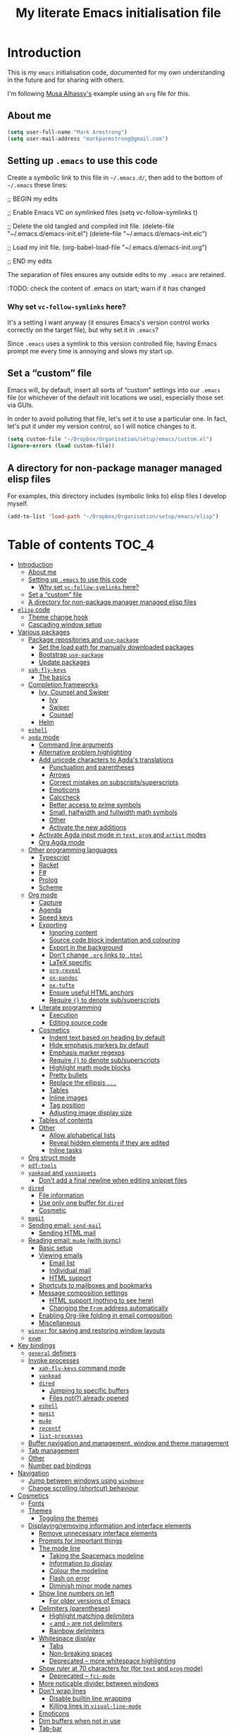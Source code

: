 #+Title: My literate Emacs initialisation file
#+Description: My literate emacs initialisation file.

* Introduction

This is my ~emacs~ initialisation code, documented for my own understanding
in the future and for sharing with others.

I'm following [[https://alhassy.github.io/init/][Musa Alhassy's]] example using
an ~org~ file for this.

** About me

#+begin_src emacs-lisp
(setq user-full-name "Mark Armstrong")
(setq user-mail-address "markparmstrong@gmail.com")
#+end_src

** Setting up ~.emacs~ to use this code

Create a symbolic link to this file in ~~/.emacs.d/~,
then add to the bottom of ~~/.emacs~ these lines:
#+BEGIN_EXAMPLE emacs-lisp
;; BEGIN my edits

;; Enable Emacs VC on symlinked files
(setq vc-follow-symlinks t)

;; Delete the old tangled and compiled init file.
(delete-file "~/.emacs.d/emacs-init.el")
(delete-file "~/.emacs.d/emacs-init.elc")

;; Load my init file.
(org-babel-load-file "~/.emacs.d/emacs-init.org")

;; END my edits
#+END_EXAMPLE

The separation of files ensures any outside edits to my
~.emacs~ are retained.

:TODO: check the content of .emacs on start; warn if it has changed

*** Why set ~vc-follow-symlinks~ here?

It's a setting I want anyway (it ensures Emacs's version control
works correctly on the target file), but why set it in ~.emacs~?

Since ~.emacs~ uses a symlink to this version controlled file,
having Emacs prompt me every time is annoying and slows my start up.

** Set a “custom” file

Emacs will, by default, insert all sorts of “custom” settings
into our ~.emacs~ file (or whichever of the default init locations we use),
especially those set via GUIs.

In order to avoid polluting that file, let's set it to use
a particular one. In fact, let's put it under my version control,
so I will notice changes to it.
#+begin_src emacs-lisp
(setq custom-file "~/Dropbox/Organisation/setup/emacs/custom.el")
(ignore-errors (load custom-file))
#+end_src

** A directory for non-package manager managed elisp files

For examples, this directory includes (symbolic links to)
elisp files I develop myself.
#+begin_src emacs-lisp
(add-to-list 'load-path "~/Dropbox/Organisation/setup/emacs/elisp")
#+end_src

* Table of contents                             :TOC_4:
- [[#introduction][Introduction]]
  - [[#about-me][About me]]
  - [[#setting-up-emacs-to-use-this-code][Setting up ~.emacs~ to use this code]]
    - [[#why-set-vc-follow-symlinks-here][Why set ~vc-follow-symlinks~ here?]]
  - [[#set-a-custom-file][Set a “custom” file]]
  - [[#a-directory-for-non-package-manager-managed-elisp-files][A directory for non-package manager managed elisp files]]
- [[#elisp-code][~elisp~ code]]
  - [[#theme-change-hook][Theme change hook]]
  - [[#cascading-window-setup][Cascading window setup]]
- [[#various-packages][Various packages]]
  - [[#package-repositories-and-use-package][Package repositories and ~use-package~]]
    - [[#set-the-load-path-for-manually-downloaded-packages][Set the load path for manually downloaded packages]]
    - [[#bootstrap-use-package][Bootstrap ~use-package~]]
    - [[#update-packages][Update packages]]
  - [[#xah-fly-keys][~xah-fly-keys~]]
    - [[#the-basics][The basics]]
  - [[#completion-frameworks][Completion frameworks]]
    - [[#ivy-counsel-and-swiper][Ivy, Counsel and Swiper]]
      - [[#ivy][Ivy]]
      - [[#swiper][Swiper]]
      - [[#counsel][Counsel]]
    - [[#helm][Helm]]
  - [[#eshell][~eshell~]]
  - [[#agda-mode][~agda~ mode]]
    - [[#command-line-arguments][Command line arguments]]
    - [[#alternative-problem-highlighting][Alternative problem highlighting]]
    - [[#add-unicode-characters-to-agdas-translations][Add unicode characters to Agda's translations]]
      - [[#punctuation-and-parentheses][Punctuation and parentheses]]
      - [[#arrows][Arrows]]
      - [[#correct-mistakes-on-subscriptssuperscripts][Correct mistakes on subscripts/superscripts]]
      - [[#emoticons][Emoticons]]
      - [[#calccheck][Calccheck]]
      - [[#better-access-to-prime-symbols][Better access to prime symbols]]
      - [[#small-halfwidth-and-fullwidth-math-symbols][Small, halfwidth and fullwidth math symbols]]
      - [[#other][Other]]
      - [[#activate-the-new-additions][Activate the new additions]]
    - [[#activate-agda-input-mode-in-text-prog-and-artist-modes][Activate Agda input mode in ~text~, ~prog~ and ~artist~ modes]]
    - [[#org-agda-mode][Org Agda mode]]
  - [[#other-programming-languages][Other programming languages]]
    - [[#typescript][Typescript]]
    - [[#racket][Racket]]
    - [[#f][F#]]
    - [[#prolog][Prolog]]
    - [[#scheme][Scheme]]
  - [[#org-mode][Org mode]]
    - [[#capture][Capture]]
    - [[#agenda][Agenda]]
    - [[#speed-keys][Speed keys]]
    - [[#exporting][Exporting]]
      - [[#ignoring-content][Ignoring content]]
      - [[#source-code-block-indentation-and-colouring][Source code block indentation and colouring]]
      - [[#export-in-the-background][Export in the background]]
      - [[#dont-change-org-links-to-html][Don't change ~.org~ links to ~.html~]]
      - [[#latex-specific][LaTeX specific]]
      - [[#org-reveal][~org-reveal~]]
      - [[#ox-pandoc][~ox-pandoc~]]
      - [[#ox-tufte][~ox-tufte~]]
      - [[#ensure-useful-html-anchors][Ensure useful HTML anchors]]
      - [[#require--to-denote-subsuperscripts][Require ~{}~ to denote sub/superscripts]]
    - [[#literate-programming][Literate programming]]
      - [[#execution][Execution]]
      - [[#editing-source-code][Editing source code]]
    - [[#cosmetics][Cosmetics]]
      - [[#indent-text-based-on-heading-by-default][Indent text based on heading by default]]
      - [[#hide-emphasis-markers-by-default][Hide emphasis markers by default]]
      - [[#emphasis-marker-regexps][Emphasis marker regexps]]
      - [[#require--to-denote-subsuperscripts-1][Require ~{}~ to denote sub/superscripts]]
      - [[#highlight-math-mode-blocks][Highlight math mode blocks]]
      - [[#pretty-bullets][Pretty bullets]]
      - [[#replace-the-ellipsis-][Replace the ellipsis ~...~]]
      - [[#tables][Tables]]
      - [[#inline-images][Inline images]]
      - [[#tag-position][Tag position]]
      - [[#adjusting-image-display-size][Adjusting image display size]]
    - [[#tables-of-contents][Tables of contents]]
    - [[#other-1][Other]]
      - [[#allow-alphabetical-lists][Allow alphabetical lists]]
      - [[#reveal-hidden-elements-if-they-are-edited][Reveal hidden elements if they are edited]]
      - [[#inline-tasks][Inline tasks]]
  - [[#org-struct-mode][Org struct mode]]
  - [[#pdf-tools][~pdf-tools~]]
  - [[#yankpad-and-yasnippets][~yankpad~ and ~yasnippets~]]
    - [[#dont-add-a-final-newline-when-editing-snippet-files][Don't add a final newline when editing snippet files]]
  - [[#dired][~dired~]]
    - [[#file-information][File information]]
    - [[#use-only-one-buffer-for-dired][Use only one buffer for ~dired~]]
    - [[#cosmetic][Cosmetic]]
  - [[#magit][~magit~]]
  - [[#sending-email-send-mail][Sending email: ~send-mail~]]
    - [[#sending-html-mail][Sending HTML mail]]
  - [[#reading-email-mu4e-with-isync][Reading email: ~mu4e~ (with isync)]]
    - [[#basic-setup][Basic setup]]
    - [[#viewing-emails][Viewing emails]]
      - [[#email-list][Email list]]
      - [[#individual-mail][Individual mail]]
      - [[#html-support][HTML support]]
    - [[#shortcuts-to-mailboxes-and-bookmarks][Shortcuts to mailboxes and bookmarks]]
    - [[#message-composition-settings][Message composition settings]]
      - [[#html-support-nothing-to-see-here][HTML support (nothing to see here)]]
      - [[#changing-the-from-address-automatically][Changing the ~From~ address automatically]]
    - [[#enabling-org-like-folding-in-email-composition][Enabling Org-like folding in email composition]]
    - [[#miscellaneous][Miscellaneous]]
  - [[#winner-for-saving-and-restoring-window-layouts][~winner~ for saving and restoring window layouts]]
  - [[#exwm][~exwm~]]
- [[#key-bindings][Key bindings]]
  - [[#general-definers][~general~ definers]]
  - [[#invoke-processes][Invoke processes]]
    - [[#xah-fly-keys-command-mode][~xah-fly-keys~ command mode]]
    - [[#yankpad][~yankpad~]]
    - [[#dired-1][~dired~]]
      - [[#jumping-to-specific-buffers][Jumping to specific buffers]]
      - [[#files-not-already-opened][Files not(?) already opened]]
    - [[#eshell-1][~eshell~]]
    - [[#magit-1][~magit~]]
    - [[#mu4e][~mu4e~]]
    - [[#recentf][~recentf~]]
    - [[#list-processes][~list-processes~]]
  - [[#buffer-navigation-and-management-window-and-theme-management][Buffer navigation and management, window and theme management]]
  - [[#tab-management][Tab management]]
  - [[#other-2][Other]]
  - [[#number-pad-bindings][Number pad bindings]]
- [[#navigation][Navigation]]
  - [[#jump-between-windows-using-windmove][Jump between windows using ~windmove~]]
  - [[#change-scrolling-shortcut-behaviour][Change scrolling (shortcut) behaviour]]
- [[#cosmetics-1][Cosmetics]]
  - [[#fonts][Fonts]]
  - [[#themes][Themes]]
    - [[#toggling-the-themes][Toggling the themes]]
  - [[#displayingremoving-information-and-interface-elements][Displaying/removing information and interface elements]]
    - [[#remove-unnecessary-interface-elements][Remove unnecessary interface elements]]
    - [[#prompts-for-important-things][Prompts for important things]]
    - [[#the-mode-line][The mode line]]
      - [[#taking-the-spacemacs-modeline][Taking the Spacemacs modeline]]
      - [[#information-to-display][Information to display]]
      - [[#colour-the-modeline][Colour the modeline]]
      - [[#flash-on-error][Flash on error]]
      - [[#diminish-minor-mode-names][Diminish minor mode names]]
    - [[#show-line-numbers-on-left][Show line numbers on left]]
      - [[#for-older-versions-of-emacs][For older versions of Emacs]]
    - [[#delimiters-parentheses][Delimiters (parentheses)]]
      - [[#highlight-matching-delimiters][Highlight matching delimiters]]
      - [[#-and--are-not-delimiters][~<~ and ~>~ are not delimiters]]
      - [[#rainbow-delimiters][Rainbow delimiters]]
    - [[#whitespace-display][Whitespace display]]
      - [[#tabs][Tabs]]
      - [[#non-breaking-spaces][Non-breaking spaces]]
      - [[#deprecated--more-whitespace-highlighting][Deprecated – more whitespace highlighting]]
    - [[#show-ruler-at-70-characters-for-for-text-and-prog-mode][Show ruler at 70 characters for (for ~text~ and ~prog~ mode)]]
      - [[#deprecated--fci-mode][Deprecated – ~fci-mode~]]
    - [[#more-noticable-divider-between-windows][More noticable divider between windows]]
    - [[#dont-wrap-lines][Don't wrap lines]]
      - [[#disable-builtin-line-wrapping][Disable builtin line wrapping]]
      - [[#killing-lines-in-visual-line-mode][Killing lines in ~visual-line-mode~]]
    - [[#emoticons-1][Emoticons]]
    - [[#dim-buffers-when-not-in-use][Dim buffers when not in use]]
    - [[#tab-bar][Tab-bar]]
  - [[#automatically-revert-unchanged-files-which-change-on-the-disk][Automatically revert unchanged files which change on the disk]]
  - [[#show-possible-completions-as-i-type-shortcuts][Show possible completions as I type shortcuts]]
  - [[#provide-a-visualisation-of-my-undo-tree][Provide a visualisation of my undo tree]]
  - [[#session-setup-and-management][Session setup and management]]
    - [[#tabs-and-buffers-to-open-at-startup][Tabs and buffers to open at startup]]
      - [[#filepaths][Filepaths]]
      - [[#create-tabs][Create tabs]]
      - [[#visit-tabs-and-setup-buffers][Visit tabs and setup buffers]]
  - [[#smoother-scrolling][Smoother scrolling]]
  - [[#all-the-icons][“All the icons”]]
- [[#other-3][Other]]
  - [[#run-my-custom-dropbox-start-command-to-ensure-dropbox-is-running-on-the-system][Run my custom “dropbox start” command to ensure dropbox is running on the system]]
  - [[#always-use-buffer-input-mode-in-mini-buffer][Always use buffer input mode in mini buffer]]
  - [[#copy-certain-files-to-my-google-drive-after-save][Copy certain files to my Google Drive after save]]
- [[#temporary-fixes][Temporary fixes]]
  - [[#org-strip-quotes][~org-strip-quotes~]]
- [[#generating-the-readmemd-for-my-emacs-repo][Generating the README.md for my Emacs repo]]
- [[#scratch][Scratch]]
  - [[#aliases-for-common-functions-particularly-useful-for-eshell][Aliases for common functions, particularly useful for eshell]]
  - [[#bibliography-setup][Bibliography setup]]
  - [[#always-use-spaces-instead-of-tabs][Always use spaces instead of tabs]]

* ~elisp~ code

This section defines some functions/variables referred to
below, that either don't fit in a particular place below,
or may be of general use.

** Theme change hook

[[https://www.reddit.com/r/emacs/comments/4v7tcj/][Apparently]],
there is no hook in Emacs for when a theme change occurs.
This code snippet, taken from the linked reddit post, defines one I can use.

#+begin_src emacs-lisp
(defvar after-load-theme-hook nil
  "Hook run after a color theme is loaded using `load-theme'.")
(defadvice load-theme (after run-after-load-theme-hook activate)
  "Run `after-load-theme-hook'."
  (run-hooks 'after-load-theme-hook))
#+end_src

** Cascading window setup

I set up my default desktop using a “cascading pattern”,
moving from larger windows in the upper right to
smaller windows in the lower left.

This works best with 2 or 3 windows, but it can be used for more.

The process is:
- If there are two or more files left to open:
  - Create a new window to the left.
  - Open the next file.
  - Move the focus to the left.
  - If there are two or more files left to open:
    - Create a new window below.
    - Open the next file.
    - Move focus down.
- Else if there is one file left to open,
  open it.
- Else, quit.
#+begin_src emacs-lisp
(defun cascading-find-files (files)
  "Opens a set of files in a cascading series of windows,
created by splitting the current window.
The windows begin in the upper right, with the first file,
and move left and then down, each window being half the size
of the previous (as long as this is possible)."
  (while files ;; there's at least one file to open
    (find-file (car files))
    (setq files (cdr files))
    (when files ;; there are two or more files
      (split-window nil nil 'left)
      (other-window 1)
      (find-file (car files)) ;; open second file on the left
      (setq files  (cdr files))
      (when files ;; there are still more files, so split horizontally
        (split-window nil nil 'below)
        (other-window 1)))))
#+end_src

* Various packages

** Package repositories and ~use-package~

#+begin_src emacs-lisp
(require 'package)
(setq package-archives
   '(("melpa" . "https://melpa.org/packages/")
     ("gnu" . "https://elpa.gnu.org/packages/")
     ("org" . "http://orgmode.org/elpa/")))
(package-initialize)
#+end_src

*** Set the load path for manually downloaded packages

Also used as a scratch directory when I'm working on a package.
#+begin_src emacs-lisp
(add-to-list 'load-path "~/Dropbox/Organisation/setup/emacs/downloaded-packages")
#+end_src

*** Bootstrap ~use-package~

Using ~use-package~ allows me to easily migrate to new systems,
because I don't have to ~package-install~ every package I use.

Unless it's already installed, update the packages archives,
then install the most recent version of “use-package”.
#+begin_src emacs-lisp
(unless (package-installed-p 'use-package)
  (package-refresh-contents)
  (package-install 'use-package))

(require 'use-package)
#+end_src

I always want to download packages that aren't installed.
#+begin_src emacs-lisp
(setq use-package-always-ensure t)
#+end_src

*** Update packages

#+begin_src emacs-lisp
(use-package auto-package-update
  :config
  ;; Delete residual old versions
  (setq auto-package-update-delete-old-versions t)
  ;; Do not bother me when updates have taken place.
  (setq auto-package-update-hide-results t)
  ;; Update installed packages at startup if there is an update pending.
  (auto-package-update-maybe))
#+end_src

** COMMENT ~xah-fly-keys~

I've moved away from ~xah-fly-keys~, because resources regarding it
are more limited than ~evil~, and so I felt overwhelmed trying to
customise it. Further, many of my colleagues use ~evil~,
so it seems more beneficial to learn that, so I can more easily
integrate with them.

*** The setup

It seems to me that most Emacs users acknowledge that
Emacs' keybindings are not the best out there;
in particular, people refer to the “Emacs pinky” caused
by over-use of ~ctrl~.

One solution is ~evil-mode~, which brings Vim keybindings
to Emacs. Another is ~god-mode~. And yet another
alternative is ~xah-fly-keys~.

The reason I chose to try ~xah-fly-keys~ is that it places
the “arrow” keys in its “command mode” in the classic
⊥ pattern.

Do not override the usual ~ctrl~ keybindings when in insert mode.
I want Emacs to act “vanilla” when inserting,
so I don't feel uncomfortable if without ~xah-fly-keys~.
#+begin_src emacs-lisp
(setq xah-fly-use-control-key nil)
#+end_src

#+begin_src emacs-lisp
(use-package xah-fly-keys)

(xah-fly-keys-set-layout "qwerty")

(xah-fly-keys 1)
#+end_src

*** The basics

See the below keybinding chart for command mode.
Press ~M-space~ to enter command mode. I also bind ~S-c~ for this.
[[http://ergoemacs.org/misc/i/xah_fly_keys_layout_qwerty.svg]]

** E-vi-l mode

#+begin_src emacs-lisp
;(use-package evil)
;(evil-mode 1)
#+end_src

** Completion frameworks

*** Ivy, Counsel and Swiper

I'm trying out Ivy and its related packages.

**** Ivy

#+begin_src emacs-lisp
(use-package ivy
  :config
  (ivy-mode 1)
#+end_src

Add recent files and bookmarks to ~ivy-switch-buffer~.
#+begin_src emacs-lisp
  (setq ivy-use-virtual-buffers t)
#+end_src

Display both the index and the count in the current candidate count.
#+begin_src emacs-lisp
  (setq ivy-count-format "(%d/%d) ")
#+end_src

Enable minibuffer commands in the minibuffer.
#+begin_src emacs-lisp
  (setq enable-recursive-minibuffers t)
#+end_src

# End the settings
#+begin_src emacs-lisp
)
#+end_src

**** Swiper

#+begin_src emacs-lisp
(use-package swiper
  :config
  ;; (global-set-key "\C-r" 'swiper)
  (global-set-key (kbd "C-s") 'swiper))
#+end_src

**** Counsel

#+begin_src emacs-lisp
(use-package counsel
 :config
  (global-set-key (kbd "M-x") 'counsel-M-x)
  (global-set-key (kbd "s-y") 'counsel-yank-pop)
  (global-set-key (kbd "C-x C-f") 'counsel-find-file))
#+end_src

*** Helm

I used a helm for a while.
Unfortunately, it was unacceptably slow on my machine;
often I would have to wait several seconds to complete
a ~M-x~ or ~C-h o~ as it searched for available function completions
—and simply typing the command was not an option, as hitting return
would select the default recommended completion.

The settings I had used were taken from Musa's init.
#+begin_example emacs-lisp
(use-package helm
 :diminish
 :init (helm-mode t)
 :bind (("M-x"     . helm-M-x)
        ("C-x C-f" . helm-find-files)
        ("C-x b"   . helm-mini)     ;; See buffers & recent files; more useful.
        ("C-x r b" . helm-filtered-bookmarks)
        ("C-x C-r" . helm-recentf)  ;; Search for recently edited files
        ("C-c i"   . helm-imenu)
        ("C-h a"   . helm-apropos)
        ;; Look at what was cut recently & paste it in.
        ("M-y" . helm-show-kill-ring)

        :map helm-map
        ;; We can list ‘actions’ on the currently selected item by C-z.
        ("C-z" . helm-select-action)
        ;; Let's keep tab-completetion anyhow.
        ("TAB"   . helm-execute-persistent-action)
        ("<tab>" . helm-execute-persistent-action)))
#+end_example

** ~eshell~

#+begin_src emacs-lisp
(use-package eshell)
#+end_src

Jeremias Queiroz posted a “fancy eshell prompt” setup on [[https://www.reddit.com/r/emacs/comments/6f0rkz/my_fancy_eshell_prompt/][Reddit]],
from which I derived this setup, but I've modified it to use
builtin face colours to improve portability across themes.
#+begin_src emacs-lisp
(setq eshell-prompt-function
  (lambda ()
    (let ((white  `(face-attribute 'default :foreground))
          (green  `(face-attribute 'success :foreground))
          (red    `(face-attribute 'error   :foreground))
          (blue   `(face-attribute 'link    :foreground))
          (yellow `(face-attribute 'warning :foreground)))
    (concat
    (propertize "┌—["             'face green)
    (propertize (user-login-name)     'face red)
    (propertize "@"                   'face blue)
    (propertize (system-name)         'face red)
    (propertize "]──["                'face green)
    (propertize (format-time-string "%a %b %d" (current-time)) 'face yellow)
    (propertize "]──["                'face green)
    (propertize (format-time-string "%H:%M" (current-time)) 'face yellow)
    (propertize "]\n"                 'face green)
    (propertize "│ "                  'face green)
    (propertize (concat (eshell/pwd)) 'face blue)
    (propertize "\n"                 'face green)
    (propertize "└─►"                 'face green)
    (propertize (if (= (user-uid) 0) " # " " $ ") 'face white))
  )))
#+end_src

** ~agda~ mode

We need Emacs to locate Agda mode. This command is put in ~.emacs~
#+begin_src emacs-lisp
(load-file (let ((coding-system-for-read 'utf-8))
                (shell-command-to-string "agda-mode locate")))
#+end_src

These packages are installed when setting up Agda,
so I simply ~require~ them.
They would be loaded when starting Agda mode,
but I need to load them now
- because I use ~agda2-info-buffer~ to open that buffer on startup,
- because I use ~agda-input~ everywhere, and
#+begin_src emacs-lisp
(require 'agda2-mode)
(require 'agda-input)
#+end_src

*** Command line arguments

Dr. Wolfram Kahl has recommended customising the following settings.
Note that my machine is a virtual machine running on a Chromebook
which, at time of writing (January 2020) has around ~6G~ (out of
the system's total ~8G~) available to it.

That said, my machine is routinely lagging quite badly,
and so I am trying to find the “sweet spot”.
#+begin_src emacs-lisp
(setq agda2-program-args '("+RTS" "-M0.6G" "-H0.6G" "-A128M" "-RTS"))
#+end_src

These arguments specify
| ~+RTS~, ~-RTS~ | Flags between these are arguments to the ~ghc~ runtime |
| ~-M[size]~   | Maximum heap size                                    |
| ~-H[size]~   | Suggested heap size                                  |
| ~-A[size]~   | Allocation area size used by the garbage collector   |

Full documentation for the ~ghc~ runtime argumentscan be found [[https://downloads.haskell.org/~ghc/7.8.4/docs/html/users_guide/runtime-control.html][here]].

Additional arguments that may be useful include
| ~-S[file]~ | Produces information about “each and every garbage collection” |
|          | - Outputs to ~stderr~ by default                               |

*** Alternative problem highlighting

I find the background colouring used by Agda for reporting
errors/warnings makes the underlying code too difficult
to read, especially in dark themes.

So I modify the faces Agda defines.
#+begin_src emacs-lisp
(require 'agda2-highlight)
#+end_src

First, we change all uses of background colouring to coloured boxes
instead.
#+begin_src emacs-lisp
;; Change backgrounds to boxes.
(cl-loop for (_ . face) in agda2-highlight-faces
      do (if (string-prefix-p "agda2-" (symbol-name face)) ;; Some non-Agda faces are in the list; don't change them
             (unless (equal face 'agda2-highlight-incomplete-pattern-face) ;; Workaround; this face is not defined in recent versions?
             (set-face-attribute face nil
               :box (face-attribute face :background)
               :background 'unspecified))))
#+end_src

These can also be intrusive in some cases; specifically, for
warnings about pattern matching. So I modify them specifically.
#+begin_src emacs-lisp
;; Coverage warnings highlight the whole function;
;; change the box to an underline to be less intrusive.
(set-face-attribute 'agda2-highlight-coverage-problem-face nil
  :underline (face-attribute 'agda2-highlight-coverage-problem-face :box)
  :box 'unspecified)

;; Deadcode warnings highlight the whole line;
;; change the box to a strikethrough to be less intrusive,
;; as well as thematically appropriate.
(set-face-attribute 'agda2-highlight-deadcode-face nil
  :strike-through (face-attribute 'agda2-highlight-deadcode-face :box)
  :box 'unspecified)

;; Non-definitional pattern matching may be ignored;
;; remove the colouring and just italicise it to be less intrusive.
(set-face-attribute 'agda2-highlight-catchall-clause-face nil
  :box 'unspecified
  :slant 'italic)
#+end_src

This code can be used to test out many of the redefined faces.
#+begin_src agda2
module HighlightTesting where
  open import Data.Nat using (ℕ ; zero ; suc)

  -- Coverage problem, non-definitional pattern matching, dead code.
  bad-pattern-matching : ℕ → ℕ
--bad-pattern-matching suc n   Missing case; other lines marked with coverage problem face
  bad-pattern-matching 0 = 0
  bad-pattern-matching (suc (suc 0)) = 0
  bad-pattern-matching (suc (suc n)) = 0 -- Non-definitional case (maybe use CATCHALL pragma?).
  bad-pattern-matching 0 = 0 -- Dead code.

  -- Non-terminating
  ∞? : ℕ
  ∞? = suc ∞?

  -- Unsolved meta warnings
  fail-to-solve-meta : ℕ
  fail-to-solve-meta = has-a-meta
    where
      has-a-meta : {n : ℕ} → ℕ
      has-a-meta = 0

  -- Shadowing in telescope
  shadowing-variable : (x : ℕ) → (x : ℕ) → ℕ
  shadowing-variable x y = x

  -- Missing function definition
  has-no-definition : Set

  data unpositive-type : Set where
    bad : (unpositive-type → ℕ) → unpositive-type
#+end_src

*** Add unicode characters to Agda's translations

**** Punctuation and parentheses

#+begin_src emacs-lisp
(add-to-list 'agda-input-user-translations '(";;" "﹔"))
(add-to-list 'agda-input-user-translations '(";;" "⨾"))
(add-to-list 'agda-input-user-translations '("|" "❙"))
(add-to-list 'agda-input-user-translations '("st" "•"))
(add-to-list 'agda-input-user-translations '("{" "｛"))
(add-to-list 'agda-input-user-translations '("}" "｝"))
(add-to-list 'agda-input-user-translations '("{" "⁅"))
(add-to-list 'agda-input-user-translations '("}" "⁆"))
(add-to-list 'agda-input-user-translations '("..." "…"))
#+end_src

**** Arrows

#+begin_src emacs-lisp
(add-to-list 'agda-input-user-translations '("pto" "⇀"))
(add-to-list 'agda-input-user-translations '("into" "↪"))
(add-to-list 'agda-input-user-translations '("onto" "↠"))
(add-to-list 'agda-input-user-translations '("conv" "↓"))
(add-to-list 'agda-input-user-translations '("=v" "⇓"))
(add-to-list 'agda-input-user-translations '("eval" "⇓"))
#+end_src

**** Correct mistakes on subscripts/superscripts

I often accidentally hold the shift key for too long when entering
subscripts and superscripts; these translations account for that.

#+begin_src emacs-lisp
(add-to-list 'agda-input-user-translations '("^!" "¹"))
(add-to-list 'agda-input-user-translations '("^@" "²"))
(add-to-list 'agda-input-user-translations '("^#" "³"))
(add-to-list 'agda-input-user-translations '("^$" "⁴"))
(add-to-list 'agda-input-user-translations '("^%" "⁵"))
(add-to-list 'agda-input-user-translations '("^^" "⁶"))
(add-to-list 'agda-input-user-translations '("^&" "⁷"))
(add-to-list 'agda-input-user-translations '("^*" "⁸"))
(add-to-list 'agda-input-user-translations '("^(" "⁹"))
(add-to-list 'agda-input-user-translations '("^)" "⁰"))
(add-to-list 'agda-input-user-translations '("_!" "₁"))
(add-to-list 'agda-input-user-translations '("_@" "₂"))
(add-to-list 'agda-input-user-translations '("_#" "₃"))
(add-to-list 'agda-input-user-translations '("_$" "₄"))
(add-to-list 'agda-input-user-translations '("_%" "₅"))
(add-to-list 'agda-input-user-translations '("_^" "₆"))
(add-to-list 'agda-input-user-translations '("_&" "₇"))
(add-to-list 'agda-input-user-translations '("_*" "₈"))
(add-to-list 'agda-input-user-translations '("_(" "₉"))
(add-to-list 'agda-input-user-translations '("_)" "₀"))
#+end_src

**** Emoticons

#+begin_src emacs-lisp
(add-to-list 'agda-input-user-translations '(":)" "😀"))
(add-to-list 'agda-input-user-translations '("grin" "😀"))
(add-to-list 'agda-input-user-translations '("Grin" "😁"))
(add-to-list 'agda-input-user-translations '("meh" "😐"))
(add-to-list 'agda-input-user-translations '("sad" "🙁"))
(add-to-list 'agda-input-user-translations '("gah" "😵"))
(add-to-list 'agda-input-user-translations '("yes" "✔"))
(add-to-list 'agda-input-user-translations '("no" "❌"))
#+end_src

😀 😁 😐 🙁 😵

**** Calccheck

TODO

**** Better access to prime symbols

#+begin_src emacs-lisp
(add-to-list 'agda-input-user-translations '("''" "″"))
(add-to-list 'agda-input-user-translations '("'''" "‴"))
(add-to-list 'agda-input-user-translations '("''''" "⁗"))
#+end_src

**** Small, halfwidth and fullwidth math symbols

These can be useful where use of the normal symbols
is restricted; for instance, in ~ditaa~ diagrams many
of them have special meaning.
#+begin_src emacs-lisp
(add-to-list 'agda-input-user-translations '("s*" "﹡"))
(add-to-list 'agda-input-user-translations '("s+" "﹢"))
(add-to-list 'agda-input-user-translations '("s-" "﹣"))
(add-to-list 'agda-input-user-translations '("s<" "﹤"))
(add-to-list 'agda-input-user-translations '("s>" "﹥"))
(add-to-list 'agda-input-user-translations '("s=" "﹦"))
(add-to-list 'agda-input-user-translations '("s\\" "﹨"))
(add-to-list 'agda-input-user-translations '("f+" "＋"))
(add-to-list 'agda-input-user-translations '("f<" "＜"))
(add-to-list 'agda-input-user-translations '("f=" "＝"))
(add-to-list 'agda-input-user-translations '("f>" "＞"))
(add-to-list 'agda-input-user-translations '("f\\" "＼"))
(add-to-list 'agda-input-user-translations '("f^" "＾"))
(add-to-list 'agda-input-user-translations '("f|" "｜"))
(add-to-list 'agda-input-user-translations '("f~" "～"))
(add-to-list 'agda-input-user-translations '("fnot" "￢"))
(add-to-list 'agda-input-user-translations '("h<-" "￩"))
(add-to-list 'agda-input-user-translations '("hu" "￪"))
(add-to-list 'agda-input-user-translations '("h->" "￫"))
(add-to-list 'agda-input-user-translations '("hd" "￬"))
#+end_src

**** Other

#+begin_src emacs-lisp
(add-to-list 'agda-input-user-translations '("op" "⊕"))
(add-to-list 'agda-input-user-translations '("^<" "﹤"))
(add-to-list 'agda-input-user-translations '("powset" "℘"))
(add-to-list 'agda-input-user-translations '("X" "⨉"))
;; Lunate sigmas
(add-to-list 'agda-input-user-translations '("Ls" "ϲ"))
(add-to-list 'agda-input-user-translations '("LS" "Ϲ"))
#+end_src

**** Activate the new additions

#+begin_src emacs-lisp
(agda-input-setup)
#+end_src

*** Activate Agda input mode in ~text~, ~prog~ and ~artist~ modes

Agda input mode makes it extremely easy to use unicode in documents,
something I strongly prefer to do.
When I can use symbols directly, instead of (for instance)
LaTeX commands, it makes my plaintext far more readable.

So, let's enable Agda input mode in most instances.
#+begin_src emacs-lisp
(add-hook 'text-mode-hook
       (lambda () (set-input-method "Agda")))
(add-hook 'prog-mode-hook
       (lambda () (set-input-method "Agda")))
(add-hook 'artist-mode-hook
       (lambda () (set-input-method "Agda")))
#+end_src

*** Org Agda mode

Org-Agda mode is a Polymode Musa and I created
for working on literate Agda documents written in Org mode.
[[https://github.com/alhassy/org-agda-mode]]

We need to install Polymode.
#+begin_src emacs-lisp
(use-package polymode)
#+end_src

#+begin_src emacs-lisp
(require 'org-agda-mode)
#+end_src

*** COMMENT Working in ~.lagda.org~ files using Polymode


*This code has now been moved to the Org-Agda project.*

Polymode allows us to use more than one major mode in a buffer,
something usually impossible in Emacs.
Note there do exist several other solutions for this, such as MMM;
Polymode seemed the best candidate for what I want during my
(admittedly rather brief) search for solutions.
#+begin_src emacs-lisp
(use-package polymode)
#+end_src

[[https://polymode.github.io/][Read the docs]]!

**** Org-Agda mode

Org is our hostmode.
#+begin_src emacs-lisp
(define-hostmode poly-org-agda-hostmode
  :mode 'org-mode
  :keep-in-mode 'host)
#+end_src

Agda is our inner mode, delimited by Org source blocks.
#+begin_src emacs-lisp
(define-innermode poly-org-agda-innermode
  :mode 'agda2-mode
  :head-matcher "#\\+begin_src agda2\n"
  :tail-matcher "#\\+end_src\n"
  :head-mode 'org-mode
  :tail-mode 'org-mode
  ;; Disable font-lock-mode, which interferes with Agda annotations,
  ;; and undo the change to indent-line-function Polymode makes.
  :init-functions '((lambda (_) (font-lock-mode 0))
                    (lambda (_) (setq indent-line-function #'indent-relative))))
#+end_src

Now we define the polymode using the above host and inner modes.
#+begin_src emacs-lisp
(define-polymode poly-org-agda-mode
  :hostmode 'poly-org-agda-hostmode
  :innermodes '(poly-org-agda-innermode))
#+end_src

Finally, add our new mode to the auto mode list.
#+begin_src emacs-lisp
(add-to-list 'auto-mode-alist '("\\.lagda.org" . poly-org-agda-mode))
#+end_src

**** COMMENT Alternative “Agda Org” mode (Agda as host, Org as inner)

One way to solve the indentation issue in the Agda inner mode
is to make Agda the outer mode instead,
because I know (at time of writing) how to adjust
the ~indent-line-function~ for the outer mode, but not the inner mode.

Agda is our hostmode.
#+begin_src emacs-lisp
(define-hostmode poly-agda-org-hostmode
  :mode 'agda2-mode
  :keep-in-mode 'host)
#+end_src

Org is our inner mode, delimited by Org source blocks.
(But note the inversion of the start and end blocks).
#+begin_src emacs-lisp
(define-innermode poly-agda-org-innermode
  :mode 'org-mode
  ;; Because Org is the inner mode here,
  ;; the header and tail of the Agda blocks
  ;; serve as the tail and header respectively of the Org blocks.
  ;; Note that the beginning of the buffer, matched by \`,
  ;; also serves as a header, and the end of the buffer, matched by \',
  ;; also serves as a tail.
  :head-matcher "#\\+end_src\n\\|\\`"
  :tail-matcher "#\\+begin_src agda2\n\\|\\'"
  :head-mode 'org-mode
  :tail-mode 'org-mode)
#+end_src

Now we define the polymode using the above host and inner modes.
#+begin_src emacs-lisp
(define-polymode poly-agda-org-mode
  :hostmode 'poly-agda-org-hostmode
  :innermodes '(poly-agda-org-innermode)

  ;; Don't use Polymode's indent line dispatcher,
  ;; as it results in unexpected indentation on newlines.
  (setq indent-line-function #'indent-relative))
#+end_src

Finally, add our new mode to the auto mode list.
#+begin_src emacs-lisp
(add-to-list 'auto-mode-alist '("\\.lagda.org" . poly-agda-org-mode))
#+end_src

**** TODO Don't remove Org highlighting on typecheck

Agda's highlighting mode makes use of ~annotate~ to apply syntax highlighting
throughout the buffer, including the literate portion,
which ~agda2-highlight~ identifies as “background”.
Older versions of Agda would highlight the background using
~font-lock-comment-face~ (so as comments).
Newer versions (since
[[https://github.com/agda/agda/commit/8bee8727fff1a87c708c28b02edc38931c91f1fb#diff-4b761ced0541ba9fd4efbe58fd37ba7f][this]]
commit) simply apply Emacs' default face.

Since we're using Org mode for the literate portion,
we don't want Agda's highlighting to apply any annotation there.
We can achieve this by simply removing the setting for background
from the Agda highlight faces attribute list.
#+begin_src emacs-lisp
(assq-delete-all 'background agda2-highlight-faces)
#+end_src

Even with the background annotation removed,
following a load, Org fontification in text /following/ an Agda block
(so everywhere except the top of the file)
gets removed following a load.
This can be handled by running ~font-lock-fontify-buffer~ following a load.
:TODO: but font-lock-fontify-buffer /removes/ the Agda highlighting!

***** Testing out fontification

(This was a very incomplete attempt to restore Org fontification
by applying the just-in-time fontification on only to Org segments;
that's naive, because Agda seems to destroy the fontification
information, so fontifying won't do anything).

~jit-lock-fontify-now~ /sometimes/ forces fontlocking,
without turning on ~font-lock~ mode.
#+begin_src emacs-lisp
(jit-lock-fontify-now)
#+end_src
Why's it not consistent? I don't know. Damn.

#+begin_src emacs-lisp
;; Save point and restore it after we're done.
(save-excursion

  ;; Move to the beginning of the previous agda2 block (if it exists)
  (re-search-backward "#\\+begin_src agda2" nil t)

  (let ((beg (re-search-forward "#\\+end_src" nil t))
        (end (re-search-forward "#\\+begin_src agda2" nil t)))
    (message (format "Going to fontify between %d and %d" beg end))
    (jit-lock-fontify-now beg end)))
#+end_src

**** Toggling Org indentation

Agda relies upon indentation syntactically,
to delimit definitions of modules, records, etc.

I usually have Org indentation turned on, so that
nested heading are further indented
(softly; there's no actual whitespace being inserted).

This can make Agda code difficult to read,
and further, Agda can occasionally “mess this up”;
for instance, when restarting the Agda process,
it undoes this soft indentation for some reason.

In any case, it's useful to have a toggle keybinding.
See my [[Key bindings]].

**** TODO Some TODOs

- Enable Agda loading, and more generally all the agda keybindings,
  anywhere in .lagda.org files.
  - At least the important ones that don't obviously clash with Org bindings.
  - I've tried loading via ~M-x agda2-load~ from the Org portion,
    and it works (yay!), but it loses the Agda syntax highlighting?
- To enable monolith ~.lagda.org~ files
  (large literate files which tangle several individual clean source files),
  we need a way to strip one level of indentation after tangling.
  - Actually it's not /needed/; Agda does allow the contents
    of the toplevel module (so, the remainder of the file)
    to be indented; but it breaks /convention/.

** Other programming languages

*** Typescript

I previously used ~typescript-mode~; I am trying out ~web-mode~,
which handles ~HTML~, ~CSS~, ~javascript~, and ~typescript~.
Compared to ~typescript-mode~, I believe ~web-mode~ may handle ~JSX~ portions
better. See [[https://github.com/fxbois/web-mode/issues/585][this issue requesting Typescript support in ~web-mode~]].
#+begin_src emacs-lisp
(use-package web-mode)
#+end_src

I'm not sure if this is necessary.
#+begin_src emacs-lisp
;(add-to-list 'auto-mode-alist
;             '("\\.tsx\\'" . web-mode))
#+end_src

*** Racket

#+begin_src emacs-lisp
;(use-package racket-mode)
#+end_src

*** COMMENT The Mozart Programming System for ~Oz~

The Mozart Programming System “provides a powerful environment
for the development of software systems, called the
``Oz Programming interface" (OPI)”.
See the [[https://mozart.github.io/][github.io]] page.
Specifically,
[[https://mozart.github.io/mozart-v1/doc-1.4.0/opi/node2.html][this page]]
which discusses how to invoke the API
(though at time of writing, the documentation is for Mozart ~v1~,
not the current Mozart ~v2~).

Upon installation, the Mozart programming system provides
a shell command, ~oz~, (and usually also a application shortcut)
for launching an Emacs process with the Mozart sub-process.

Since I'm presumably running Emacs already, this is not how I wish
to invoke the OPI. Instead, I check for an Oz installation
under ~usr/bin/oz~, and set up invokation of the OPI from within Emacs.

(Note: I install Mozart from pre-built binaries, which are distributed
[[https://github.com/mozart/mozart2/releases][on their Github page]].
Depending upon how you install Mozart, you may need
to modify the directories below
(notably, my directories differ from those mentioned on the ~github.io~ page).

For Mozart to work, we need to set the ~OZHOME~ environment variable.
#+begin_src emacs-lisp
(setq my-oz-home "/usr")

(when (file-directory-p my-oz-home)
  (setenv "OZHOME" my-oz-home)
)
#+end_src
Note this must be done before loading the ~elisp~,
because the ~elisp~ attempts to start a ~oz~ server.
If it fails to do so, we will receive errors such as
“Searching for program: No such file or directory, ./bin/ozengine”.

Of course, it's a good idea to check that Oz is installed on the system,
so set the location of the Mozart ~elisp~ code,
check that that location exists, and then load it and set up auto loads.
#+begin_src emacs-lisp
(setq my-mozart-elisp "/usr/share/mozart/elisp")

(when (file-directory-p my-mozart-elisp)
  (add-to-list 'load-path my-mozart-elisp)
  (load "mozart")
  (add-to-list 'auto-mode-alist '("\\.oz\\'" . oz-mode))
  (add-to-list 'auto-mode-alist '("\\.ozg\\'" . oz-gump-mode))
  (autoload 'run-oz "oz" "" t)
  (autoload 'oz-mode "oz" "" t)
  (autoload 'oz-gump-mode "oz" "" t)
  (autoload 'oz-new-buffer "oz" "" t)
)
#+end_src

~oz-mode~ annoyingly remaps ~C-x SPC~, so we must undo that.
#+begin_src emacs-lisp
(eval-after-load "oz-mode"
  '(progn
    (define-key oz-mode-map (kbd "C-x SPC") 'rectangle-mark-mode)
))
#+end_src

Below, in my Org mode setup under [[Evaluating code]],
I set up literate Oz (it only takes ~(require 'ob-oz)~).

*** F#

#+begin_src emacs-lisp
;;(require 'fsharp-mode)
#+end_src

*** Prolog

#+begin_src emacs-lisp
(add-to-list 'auto-mode-alist
                 '("\\.pl\\'" . prolog-mode))
#+end_src

*** Scheme

#+begin_src emacs-lisp
(use-package geiser)
#+end_src

** Org mode

I use Org for almost everything, and utilise many
of the extras included in ~org-plus-contrib~.
#+begin_src emacs-lisp
(use-package org
  :ensure org-plus-contrib
  :config
  (require 'ox-extra))
#+end_src

*** Capture

I'm beginning to use ~org-capture~ to enable me to log
ideas/TODO items from anywhere in Emacs in my log file.

#+begin_src emacs-lisp
(setq org-default-notes-file "~/Dropbox/Organisation/log/log.org")
#+end_src

Currently I just use the default capture template,
and manually organise ideas later.
Once I use this system for a while,
I should ideally set up other templates to automate some of this.

*** Agenda

My log file is my agenda.

#+begin_src emacs-lisp
(setq org-agenda-files '("~/Dropbox/Organisation/log/log.org"))
#+end_src

*** Speed keys

Speed keys are single keystrokes which execute commands in an
~org~ file when the cursor is at the start of a headline.

#+begin_src emacs-lisp
(setq org-use-speed-commands t)
#+end_src

To see the commands available, execute
#+begin_example emacs-lisp
(org-speed-command-help)
#+end_example

*** Exporting

**** Ignoring content

***** Headings

Use the ~:ignore:~ tag on headlines to omit the headline when
exporting, but keep its contents.
#+Name: export-ignore-headlines
#+begin_src emacs-lisp
(ox-extras-activate '(ignore-headlines))
#+end_src

Alternatively, use the ~:noexport:~ tag to omit the headline
/and/ its contents.
#+Name: export-ignore-sections
#+begin_src emacs-lisp
;;;; noexport is in the list by default
;; (add-to-list 'org-export-exclude-tags "noexport")
#+end_src

***** Drawers

Ignore all drawers when exporting, by default.
#+begin_src agda2
(setq org-export-with-drawers nil)
#+end_src

**** Source code block indentation and colouring

I want to preserve my indentation for source code during export.
#+Name: export-preserve-indentation
#+begin_src emacs-lisp
(setq org-src-preserve-indentation t)
#+end_src

The ~htmlize~ package preserves source code colouring on export to html.
(And presumably does a lot more I am not fully aware of).
#+Name: export-htmlize
#+begin_src emacs-lisp
(use-package htmlize)
#+end_src

**** Export in the background

Using ~latex-mk~, the export process for LaTeX takes a bit of time.
Tying up emacs during that time is annoying, so set the
export to happen in the background.
This setting can be modified locally in the export dialog frame
if desired by adding ~C-a~ to the export key sequence..
#+begin_src emacs-lisp
;; TODO: this is broken for some unknown reason; I regularly get
;; illegal syntax # errors when trying to export.
;;(setq org-export-in-background t)
#+end_src

This works by spawning a new Emacs session in which the file is exported.
By default, that session would use this init file, but that's overkill
and wastes time; most of this init is not relevant for that session.
So, we'll set a different init file, constructed from the relevant
portions of this file.
#+begin_src emacs-lisp
(setq org-export-async-init-file
  "~/.emacs.d/org-async-init.el") 
#+end_src

Some default settings.
#+begin_src emacs-lisp :noweb yes :tangle ~/.emacs.d/org-async-init.el
;; Org export init, tangled from my Emacs init
(require 'package)
(setq package-enable-at-startup nil)
(package-initialize)

(require 'org)
(require 'ox)
(require 'ox-extra)

(setq org-export-async-debug t)
#+end_src

These settings are from this exporting section.
#+begin_src emacs-lisp :noweb yes :tangle ~/.emacs.d/org-async-init.el
<<export-ignore-headlines>>
<<export-ignore-sections>>
<<export-preserve-indentation>>
<<export-htmlize>>
<<export-preserve-org-links>>
<<export-latex-compiler>>
<<export-latex-process>>
<<export-latex-classes>>
<<export-latex-beamer-classes>>
<<export-latex-minted>>
<<export-latex-hyperref>>
<<export-reveal>>
<<export-reveal-theme>>
<<export-reveal-title>>
<<export-reveal-extra-css>>
<<export-pandoc>>
<<export-headline-ids>>
<<export-sub-superscripts>>
#+end_src

We also need code evaluation settings, as code blocks may need
to be evaluated for export.
#+begin_src emacs-lisp :noweb yes :tangle ~/.emacs.d/org-async-init.el
<<evaluate-no-confirm>>
<<evaluate-languages>>
<<evaluate-ditaa-path>>
<<evaluate-geiser-implementation>>
<<evaluate-fsharp>>
<<evaluate-oz>>
<<evaluate-racket>>
<<evaluate-shell-init>>
<<evaluate-plantuml-path>>
#+end_src

**** Don't change ~.org~ links to ~.html~

By default
(see the [[https://orgmode.org/manual/Links-in-HTML-export.html][manual]])
when exporting to HTML, Org will change ~.org~ links to ~.html~.
I don't want this; for instance, when teaching a course,
I like to link to both a generated HTML file and
the original Org source version of notes
(on my generated course homepage).
#+Name: export-preserve-org-links
#+begin_src emacs-lisp
(setq org-html-link-org-files-as-html nil)
#+end_src

**** LaTeX specific

***** Default LaTeX compiler

I use a lot of unicode, and I find ~xelatex~ and ~lualatex~
handle that more easily than ~pdflatex~.

From my experience so far, they seem pretty interchangable
for my purposes, so the decision of which to use is arbitrary.

Based on [[https://tex.stackexchange.com/questions/36/differences-between-luatex-context-and-xetex][this discussion on Stack Exchange]], LuaTeX seems the more
“up and coming” engine, so I'm using it at least until something breaks.
#+Name: export-latex-compiler
#+begin_src emacs-lisp
(setq org-latex-compiler "lualatex")
#+end_src

***** LaTeX compilation process

I use ~latexmk~ to automatically run as many passes as needed
to resolve references, etc.
#+Name: export-latex-process
#+begin_src emacs-lisp
(setq org-latex-pdf-process
      '("latexmk -%latex -shell-escape -f %f"))
#+end_src

The flags/format specifiers are
| ~%latex~        | stands in for the latex compiler (defaults to the setting above) |
| ~-f~            | force continued processing past errors                           |
| ~%f~            | stands in for the (relative) filename                            |
| ~-shell-escape~ | necessary to use ~minted~                                          |

***** Custom document classes

I want a ~report~ class that begins with ~chapter~'s, rather than
~part~'s.
#+Name: export-latex-classes
#+begin_src emacs-lisp
(add-to-list
  'org-latex-classes
    '("report-noparts"
      "\\documentclass{report}"
      ("\\chapter{%s}" . "\\chapter*{%s}")
      ("\\section{%s}" . "\\section*{%s}")
      ("\\subsection{%s}" . "\\subsection*{%s}")
      ("\\subsubsection{%s}" . "\\subsubsection*{%s}")
      ("\\paragraph{%s}" . "\\paragraph*{%s}")
      ("\\subparagraph{%s}" . "\\subparagraph*{%s}")))
#+end_src

Sometimes, for creating slides, ~beamer~ is useful.
(Though I try to avoid it now; it feels low level to me).
#+Name: export-latex-beamer-classes
#+begin_src emacs-lisp
(add-to-list
  'org-latex-classes
    '("beamer"
      "\\documentclass[presentation]{beamer}"
      ("\\section{%s}" . "\\section*{%s}")
      ("\\subsection{%s}" . "\\subsection*{%s}")
      ("\\subsubsection{%s}" . "\\subsubsection*{%s}")))
#+end_src

***** Use ~minted~ for code blocks

First, make sure we load the ~minted~ package.
#+begin_src emacs-lisp
(add-to-list 'org-latex-packages-alist '("newfloat" "minted"))
#+end_src
The ~newfloat~ package can be used with ~minted~ with
a ~newfloat~ option to, for instance, support pagebreaks
in the float. See this StackExchange
[[https://tex.stackexchange.com/questions/254044/][post]]
if you want to set that up.

Now, we tell Org to use a ~minted~ environment,
rather than the default ~verbatim~, for code.
#+begin_src emacs-lisp
(setq org-latex-listings 'minted)
#+end_src

****** Default options for ~minted~

One reason to use ~minted~ or ~listings~ over the simple ~verbatim~ is
that it can put decent-looking linebreaks where necessary
to prevent code running out of the margins.
This is controlled by the ~breaklines~ argument.

Probably there are other options I should add as well.

#+begin_src emacs-lisp
(setq org-latex-minted-options
  '(("breaklines" "true")))
#+end_src

****** Don't box unicode characters

Since I primarily export Agda code, which is full of unicode characters,
and most ~minted~ styles enclose those characters in a red ~fbox~,
I use this hack to disable ~fbox~'s inside ~minted~ environments.
(setq 'org-latex-packages-alist ())

#+begin_src emacs-lisp
(add-to-list 'org-latex-packages-alist
  "\\makeatletter
\\def\\dontdofcolorbox{\\renewcommand\\fcolorbox[4][]{##4}}
\\AtBeginEnvironment{minted}{\\dontdofcolorbox}
\\makeatother")
#+end_src

#+begin_src emacs-lisp
(add-to-list 'org-latex-packages-alist '("" "etoolbox"))
#+end_src

****** Treat ~agda2~ source as ~Haskell~ for listings

Unfortunately, ~minted~ doesn't support Agda,
so we simply have Org tell it that it's Haskell code.
#+begin_src emacs-lisp
(add-to-list 'org-latex-minted-langs '(agda2 "Haskell"))
#+end_src

****** Alternative: use ~listings~ in place of ~minted~

As a step between using ~verbatim~ blocks and
using ~minted~ for source code,
we can use the ~listings~ package.

I found that ~listings~ caused odd typesetting of my Agda code;
code was out of order, particularly when using underscores,
and had oddly placed line breaks.
It may have been an issue with treating Agda code as Haskell;
I didn't diagnose much before switching to
using ~minted~ instead.

If the setup is desired, here is how to do it:
#+begin_example emacs-lisp
(setq org-latex-listings t) ;; As opposed to 'minted
(add-to-list 'org-latex-listings-langs '(agda2 "Haskell"))
#+end_example

***** ~hyperref~ setup

#+Name: export-latex-hyperref
#+begin_src emacs-lisp
(setq org-latex-hyperref-template
  "\\hypersetup{
   pdfauthor={%a},
   pdftitle={%t},
   pdfkeywords={%k},
   pdfsubject={%d},
   pdfcreator={%c},
   pdflang={%L},
   colorlinks,
   linkcolor=blue,
   citecolor=blue,
   urlcolor=blue
   }
"
)
#+end_src

***** Adding additional packages

#+begin_src emacs-lisp
(add-to-list 'org-latex-packages-alist
  '("" "tabularx"))
#+end_src

***** Image handling

I prefer to be explicit about how images are handled during export.
So, I turn off some defaults of how they are handled in LaTeX.

In particular, the LaTeX export backend by default
wraps images in ~center~ blocks; but this breaks the ability
to include images in tables.
#+begin_src emacs-lisp
(setq org-latex-images-centered nil)
#+end_src

#+begin_src emacs-lisp
(setq org-latex-image-default-width nil)
#+end_src

**** ~org-reveal~

I make use of ~org-reveal~ to create ~reveal.js~ slide decks.
This is way easier than dealing with ~beamer~ in LaTeX,
and results in much more attractive and better organised slides.
#+Name: export-reveal
#+begin_src emacs-lisp
(use-package ox-reveal)
#+end_src

It's a good idea to keep a local copy of the ~reveal.js~ packages.
#+begin_src emacs-lisp
(setq org-reveal-root
  "file:///home/markparmstrong/Dropbox/Organisation/downloaded/reveal.js-3.8.0/")
#+end_src

***** Slide appearance

****** Theme

~reveal.js~ comes with many themes; ~black~ is the current default
at time of writing this. I set it just to be sure it stays consistent.

#+Name: export-reveal-theme
#+begin_src emacs-lisp
(setq org-reveal-theme "black")
#+end_src

At the time of writing, the included themes are
- ~black~: Black background, white text, blue links
- ~white~: White background, black text, blue links
- ~league~: Gray background, white text, blue links
- ~beige~: Beige background, dark text, brown links
- ~sky~: Blue background, thin dark text, blue links
- ~night~: Black background, thick white text, orange links
- ~serif~: Cappuccino background, gray text, brown links
- ~simple~: White background, black text, blue links
- ~solarized~: Cream-colored background, dark green text, blue links
(list from the [[https://github.com/hakimel/reveal.js/#theming][~reveal.js~ github]]).

****** Title page

The default title slide includes title and date, with the formatting
#+begin_src html
<h1 class="title">%t</h1>
<p class="date">Created: %d/p>
#+end_src
where ~%t~ stands for the document title and ~%d~ stands for the date.
I override this setting
#+Name: export-reveal-title
#+begin_src emacs-lisp
(setq org-reveal-title-slide
  "<h2 class=\"title\">%t</h2>
   <h3>%s</h3>
   <h4>%a</h4>
   <h5>%d</h5>")
#+end_src

****** Default slide height, width, margin and scaling

These settings are depricated; I need to remove this.
#+begin_src emacs-lisp
;;(setq org-reveal-height 5000)
;;(setq org-reveal-width 1200)
;;(setq org-reveal-margin "0.1")
;;(setq org-reveal-min-scale "0.05")
;;(setq org-reveal-max-scale "5")
#+end_src

****** Extra CSS

I should set this up.
#+Name: export-reveal-extra-css
#+begin_src emacs-lisp
(setq org-reveal-extra-css "")
#+end_src

**** ~ox-pandoc~

~ox-pandoc~ is “another exporter that translates Org-mode file to various other
formats via Pandoc”.

I don't make much use of it, but it more flexible, and so has
lots of options which make be useful in the future.

#+Name: export-pandoc
#+begin_src emacs-lisp
(use-package ox-pandoc)
#+end_src

**** ~ox-tufte~

(This section is deprecated; I now use
[[https://github.com/fniessen/org-html-themes/blob/master/README.org][Read-the-Org]]
as the theme for my websites).

At one point I considered using
[[https://github.com/edwardtufte/tufte-css][Tufte CSS]]
for websites;
~ox-tufte~ exports is a package to export ~html~ which is nicely
compatible with this style sheet. See the Github readme
[[https://github.com/dakrone/ox-tufte][here]].
#+begin_src emacs-lisp
;(use-package ox-tufte)
#+end_src

I found ~ox-tufte~ mentioned in a
[[https://www.reddit.com/r/emacs/comments/6r32q4][Reddit thread]]
regarding CSS for Org html export.

**** HTML specific

***** Change the “Created” postamble to “Last update”

By default, ~org-html-postamble~ is set to ~auto~.
We overwrite that to ~t~ so that the postamble is constructed
following the ~org-html-postamble-format~, which we set.
#+begin_src emacs-lisp
(setq org-html-postamble t)

(setq org-html-postamble-format
 '(("en"
    "<p class=\"author\">Author: %a</p>
     <p class=\"author\">Contact: %e</p>
     <p class=\"date\">Original date: %d</p>
     <p class=\"date\">Last updated: %C</p>
     <p class=\"creator\">Created using %c</p>
     <p class=\"validation\">%v</p>")))
#+end_src

***** Ensure useful HTML anchors

This code snippet is borrowed from Musa's
[[https://github.com/alhassy/emacs.d/#Ensuring-Useful-HTML-Anchors][init]].

#+begin_quote
Upon HTML export, each tree heading is assigned
an ID to be used for hyperlinks.
Default IDs are something like org1957a9d,
which does not endure the test of time:
Re-export will produce a different id.
Here's a rough snippet to generate IDs from headings,
by replacing spaces with hyphens, for headings without IDs.
#+end_quote

#+Name: export-headline-ids
#+begin_src emacs-lisp
(defun my/ensure-headline-ids (&rest _)
  "Org trees without a :CUSTOM_ID: property have the property
   set to be their heading.

   If multiple trees end-up with the same id property,
   issue a message and undo any property insertion thus far.
  "
  (interactive)
  (let ((ids))
    (org-map-entries
     (lambda ()
       (org-with-point-at (point)
         (let ((id (org-entry-get nil "CUSTOM_ID")))
           (unless id
             (setq id (s-replace " " "-" (nth 4 (org-heading-components))))
             (if (not (member id ids))
                 (push id ids)
               (message-box "Oh no, a repeated id!\n\n\t%s" id)
               (undo)
               (setq quit-flag t))
             (org-entry-put nil "CUSTOM_ID" id))))))))

;; Whenever html & md export happens, ensure we have headline ids.
(advice-add 'org-html-export-to-html :before 'my/ensure-headline-ids)
(advice-add 'org-md-export-to-markdown :before 'my/ensure-headline-ids)
#+end_src

**** Require ~{}~ to denote sub/superscripts

Sometimes I want to export the characters ~_~ or ~^~.
However, Org allows these to be used for LaTeX style sub/superscripts,
so a lone ~_~ will be exported (to LaTeX at least)
as ~\_{}~ (and similarly for a lone ~^~).

In order to avoid this, but still allow for LaTeX style sub/superscripts,
we can use a setting to /require/ that sub/superscripts be enclosed in brackets
(which is my preference in any case).
#+Name: export-sub-superscripts
#+begin_src emacs-lisp
(setq org-export-with-sub-superscripts '{})
#+end_src

*** Literate programming

**** Execution

By default, Emacs will query whether we /actually/ want to
execute code when we evaluate a code block. Also, it seems to
just /not/ execute code marked for execution during export in an
~org~ file. So, I remove the safety.
#+Name: evaluate-no-confirm
#+begin_src emacs-lisp
(setq org-confirm-babel-evaluate nil)
#+end_src

By default only emacs lisp can be evaluated.
Documentation [[https://orgmode.org/manual/Languages.html][here]].

These languages have support built-in, it just has to be activated.
#+Name: evaluate-languages
#+begin_src emacs-lisp
(require 'ob-shell)
(require 'ob-haskell)
(require 'ob-latex)
(require 'ob-C)
(require 'ob-ruby)
(require 'ob-plantuml)
(require 'ob-R)
(require 'ob-ditaa)
(require 'ob-scheme)
#+end_src

#+Name: evaluate-ditaa-path
#+begin_src emacs-lisp
(setq org-ditaa-jar-path "/usr/bin/ditaa")
#+end_src

#+Name: evaluate-geiser-implementation
#+begin_src emacs-lisp
;;(setq geiser-default-implementation 'guile)
#+end_src

For other languages, separate packages are needed.
#+Name: evaluate-fsharp
#+begin_src emacs-lisp
;;(use-package ob-fsharp)
#+end_src

~ob-oz~ comes with a Mozart2 installation;
if there's a problem, make sure the Mozart2 Elisp directory
is in the path.
#+Name: evaluate-oz
#+begin_src emacs-lisp
;;(require 'ob-oz)
#+end_src

There are at least two packages for Org babel support for Racket,
but neither are on MELPA. Neither one seems to stand out as
more or less fully featured.
- [[https://github.com/hasu/emacs-ob-racket][emacs-ob-racket]]
  is more recently maintained.
- [[https://github.com/xchrishawk/ob-racket][ob-racket]]
  has not been updated in 4 years.
So I choose ~emacs-ob-racket~. For the moment, I just saved it
to my ~emacs.d~; probably it should be put somewhere better,
but I will do that when I next set up my system 😀.
#+Name: evaluate-racket
#+begin_src emacs-lisp
;;(add-to-list 'load-path "/home/markparmstrong/.emacs.d/ob-racket")
;;(require 'ob-racket)
#+end_src

For shell code, we need to initialise via this function.
See [[https://emacs.stackexchange.com/questions/37692/how-to-fix-symbols-function-definition-is-void-org-babel-get-header][here]].
#+Name: evaluate-shell-init
#+begin_src emacs-lisp
(org-babel-shell-initialize)
#+end_src

PlantUML requires we set the path to the ~.jar~ file.
#+Name: evaluate-plantuml-path
#+begin_src emacs-lisp
(setq org-plantuml-jar-path "/usr/share/java/plantuml.jar")
#+end_src

~ob-typescript~ is [[https://github.com/lurdan/ob-typescript][available]].
#+begin_src emacs-lisp
(use-package ob-typescript)
#+end_src

**** Editing source code

When we open a new window to edit source blocks
(via ~C-c '~), the major mode of that window is determined by
the setting for the language in ~org-src-lang-modes~.
Override the setting in that attribute list if you wish to
change the major mode for a particular language.

It's convenient to have ~<tab>~ act as it would in the source language
when editing code blocks in the Org buffer.
#+begin_src emacs-lisp
;;(setq org-src-tab-acts-natively t)
#+end_src

*** Cosmetics

**** Indent text based on heading by default

#+begin_src emacs-lisp
(setq org-startup-indented t)
#+end_src

**** Hide emphasis markers by default

#+begin_src emacs-lisp
(setq org-hide-emphasis-markers t)
#+end_src

It is convenient to show the emphasis markers around point.
Otherwise it becomes tedious to edit emphasised text.

There have been a couple Reddit posts seeking to solve this problem.
First, [[https://www.reddit.com/r/orgmode/comments/43uuck/][this code]] which doesn't work for all emphasis markers.
#+begin_example emacs-lisp
(defun org-show-emphasis-markers-at-point ()
  (save-match-data
    (if (and (org-in-regexp org-emph-re 2)
             (>= (point) (match-beginning 3))
             (<= (point) (match-end 4))
             (member (match-string 3) (mapcar 'car org-emphasis-alist)))
        (with-silent-modifications
         (remove-text-properties
          (match-beginning 3) (match-beginning 5)
           '(invisible org-link)))
      (apply 'font-lock-flush (list (match-beginning 3) (match-beginning 5))))))
#+end_example

Then, [[https://www.reddit.com/r/orgmode/comments/dj5u1y][this more recent code]]
which adds more checks.
However, it seems to lag input a bit?
#+begin_example emacs-lisp
(defun sbr-org-toggle-emphasis-markers-at-point ()
  (interactive)
  (save-match-data
    (when (or (org-in-regexp org-emph-re 2)
              (org-in-regexp org-verbatim-re 2))
      (if (and (>= (point) (match-beginning 3))
               (<= (point) (match-end 4))
               (member (match-string 3) (mapcar 'car org-emphasis-alist))
               (get-text-property (match-beginning 3) 'invisible))
          (with-silent-modifications
            (remove-text-properties
             (match-beginning 3) (match-beginning 5)
             '(invisible org-link)))
        (apply 'font-lock-flush (list (match-beginning 3) (match-beginning 5)))))))
#+end_example

This is my attempt, combining the two to some extent.
:TODO: this doesn't always hide the characters after point leaves
#+begin_src emacs-lisp
(defun org-toggle-emphasis-markers-at-point ()
  (save-match-data
    (when (or (org-in-regexp org-emph-re 2)
              (org-in-regexp org-verbatim-re 2)
              (org-in-regexp org-link-any-re 2))
      (if (and (>= (point) (match-beginning 3))
               (<= (point) (match-end 4))
               (member (match-string 3) (mapcar 'car org-emphasis-alist)))
               ;; invisible check?
          (with-silent-modifications
            (remove-text-properties
             (match-beginning 3) (match-beginning 5)
             '(invisible org-link)))
        (apply 'font-lock-flush
          (list (match-beginning 3) (match-beginning 5)))))))
#+end_src

We run the above function after each command in an Org mode buffer.
:TODO: improve this functionality before use.
#+begin_src emacs-lisp
;(add-hook 'org-mode-hook
;  (lambda ()
;    (add-hook 'post-command-hook
;      'org-toggle-emphasis-markers-at-point nil t)))
#+end_src

**** Emphasis marker regexps

We can change the behaviour of Org emphasis markers
in terms of what characters are allowed to occur around
and between them; see 
[[https://emacs.stackexchange.com/questions/41111/][this stack exchange post]]
for a sampe setup, and
[[https://emacs.stackexchange.com/questions/13820][this other post]]
which is linked to from the first and which has more details.

Everything here must be set when Org is loaded.
#+begin_src emacs-lisp
(with-eval-after-load 'org
#+end_src

Only these characters are allowed to immediately precede
an emphasis character (left outer boundary characters).
#+begin_src emacs-lisp
  (setcar org-emphasis-regexp-components
    "     ('\"{“”\[\\-")
#+end_src
# Org thinks that string above started a LaTeX block; close that \[\]. 

Only these characters are allowed to immedately follow
an emphasis characters (right outer boundary characters).
#+begin_src emacs-lisp
  (setcar (nthcdr 1 org-emphasis-regexp-components)
    ;; Comment to fix delimiter matching in the literate file {(
    "\] -   .,!?;:''“”\")}/\\“”(-")
#+end_src

Any characters are allowed as inner boundary characters,
/except/ for those listed here.
#+begin_src emacs-lisp
  (setcar (nthcdr 2 org-emphasis-regexp-components)
    "    \t\r\n\"")
#+end_src

Any characters are allowed between the inner border characters.
#+begin_src emacs-lisp
  (setcar (nthcdr 3 org-emphasis-regexp-components)
    ".")
#+end_src

No newlines are allowed, though.
#+begin_src emacs-lisp
  (setcar (nthcdr 4 org-emphasis-regexp-components) 1)
#+end_src

Now we update the setting.
#+begin_src emacs-lisp
  (org-set-emph-re
    'org-emphasis-regexp-components
    org-emphasis-regexp-components))
#+end_src
NOTE the extra closing parenthesis to end the ~with-eval-after-load~!

**** Require ~{}~ to denote sub/superscripts

Sometimes I use the characters ~_~ and ~^~ to write subscripts and superscripts;
however, when I do so, I want to be forced to use brackets to enclose
the sub/superscripts.
#+begin_src emacs-lisp
(setq org-export-with-sub-superscripts '{})
#+end_src

**** Highlight math mode blocks

#+begin_src emacs-lisp
(setq org-highlight-latex-and-related '(latex))
#+end_src

**** Pretty bullets

Org bullets replaces the standard ~*~ in headers
with prettier symbols.
#+begin_src emacs-lisp
(use-package org-bullets
  :hook (org-mode . org-bullets-mode))
#+end_src

**** Replace the ellipsis ~...~

By default, folded portions of the document are
presented by an ellipsis, ~...~. Let's replace that.

#+begin_src emacs-lisp
(setq org-ellipsis " ⮷")
#+end_src

But I find this is not particularly visible with my theme;
it gets set to a very faint colour.
So, I customise the ~org-ellipsis~ face so that it has
the same colour as the rest of the headline.
It has to be set after every theme change, or the setting will
be overwritten (probably the themes I use set it specifically?).
#+begin_src emacs-lisp
(add-hook 'after-load-theme-hook
  (lambda ()
    (set-face-attribute
      'org-ellipsis
      nil ;; all frames
      :foreground 'unspecified
    )
  )
)
#+end_src

**** Tables

I prefer to work with wordwrap on, so tables can be
quite problematic.

The solution is to set column widths so that we can collapse
tables. In recent Org mode versions, we need to enable collapsing.
#+begin_src emacs-lisp
(setq org-startup-align-all-table t)
#+end_src

**** Inline images

We can configure Org to automatically inline linked images
when opening documents.
#+begin_src emacs-lisp
(setq org-startup-with-inline-images t)
#+end_src

#+begin_src emacs-lisp
(setq org-image-actual-width nil)
#+end_src

**** Tag position

By default (as of Org 9.1.9),
tags get shifted to the 77th column.
But this causes blank lines to be inserted
when working on narrower screens.
I bump it down a good bit,
to ensure tags stay away from the right side of the screen.
#+begin_src emacs-lisp
(setq org-tags-column 48)
#+end_src

**** Adjusting image display size

I like to use inline images in Org mode, but of course
I don't want large images to be shown at full size!
This snippet of code found in a
[[https://www.reddit.com/r/emacs/comments/55zk2d/][Reddit post]]
sets the width for displaying images to a third of the screen size.
#+begin_src emacs-lisp
(setq org-image-actual-width (/ (display-pixel-width) 3))
#+end_src

*** Tables of contents

This package provides automatic maintainance of a table of contents
under any heading which is labelled with the ~:TOC:~ tag.
#+begin_src emacs-lisp
(use-package toc-org
  ;; Automatically update toc when saving an Org file.
  :hook (org-mode . toc-org-mode)
  ;; Use both “:ignore_N:” and ":export_N:” to exlude headings from the TOC.
  :custom
    (toc-org-noexport-regexp
      "\\(^*+\\)\s+.*:\\(ignore\\|noexport\\)\\([@_][0-9]\\)?:\\($\\|[^ ]*?:$\\)"))
#+end_src

I lifted this setup straight from Musa's init.

*** Other

**** Allow alphabetical lists

#+begin_src emacs-lisp
(setq org-list-allow-alphabetical t)
#+end_src

**** Reveal hidden elements if they are edited

To avoid, for instance, accidentally editing folded portions
of the document.

#+begin_src emacs-lisp
(setq org-catch-invisible-edits 'show)
#+end_src

**** Inline tasks

#+begin_src emacs-lisp
(require 'org-inlinetask)
#+end_src

** Org struct mode

Org struct mode lets us use Org-style document folding
in other modes.
#+begin_src emacs-lisp
;;(add-hook 'agda2-mode 'turn-on-orgstruct++)
#+end_src

** ~pdf-tools~

#+begin_src emacs-lisp
(use-package pdf-tools)
#+end_src

Need to “install” it each time emacs starts
#+begin_src emacs-lisp
(pdf-tools-install)
#+end_src

*** Default to midnight mode

Midnight mode is used to “apply a color-filter appropriate
for past midnight reading”.
#+begin_src emacs-lisp
(add-hook 'pdf-tools-enabled-hook 'pdf-view-midnight-minor-mode)
#+end_src

** ~yankpad~ and ~yasnippets~

I use ~yasnippets~ for text expansion, and ~yankpad~ to organise my
snippets.

For inserting snippets, we require string manipulation functions
from the ~subr-x~ package (built-in).
#+begin_src emacs-lisp
(require 'subr-x)
#+end_src

#+begin_src emacs-lisp
(use-package yasnippet)
(yas-global-mode t)

(use-package yankpad)
(setq yankpad-file "~/Dropbox/Organisation/setup/emacs/yankpad.org")
#+end_src

~yas-wrap-around-region~ controls what is inserted for a snippet's
~$0~ field. A non-nil, non-character setting has it insert the
current region's contents (i.e. if we highlight a region and
invoke a snippet, the region will be wrapped).

#+begin_src emacs-lisp
(setq yas-wrap-around-region t)
#+end_src

~yas-indent-line~ controls how inserted snippets are inserted.
~fixed~ indicates the snippet should be indented to the column at point.
~auto~ instead causes each line to be indented using ~indent-according-to-mode~.
I set it to fixed because this is usually what I want; I know best, not the mode.

#+begin_src emacs-lisp
(setq yas-indent-line 'fixed)
#+end_src

*** Don't add a final newline when editing snippet files

~yasnippets~ will insert the final newline when expanding a snippet,
so snippet files generally shouldn't include a final newline.

#+begin_src emacs-lisp
(add-hook 'snippet-mode-hook (setq require-final-newline nil))
#+end_src

*** COMMENT Make ~org~ mode “play nice” with ~yasnippets~

This is deprecated, since I use ~yankpad~ as a front end to ~yasnippets~
now.

#+begin_src emacs-lisp
(add-hook 'org-mode-hook
          (lambda ()
            (setq-local yas/trigger-key [tab])
            (define-key yas/keymap [tab] 'yas/next-field-or-maybe-expand)))
#+end_src

** ~dired~

I use ~dired~ for browsing directories; it's simple, and with
the right configuration, very easy to use.

*** File information

~dired~ makes use of switches for ~ls~.

I like the following switches:
| ~--group-directories-first~ | group directories before files                             |
| ~-a~                        | do not ignore entries starting with .                      |
| ~-B~                        | do not list implied entries ending with ~                  |
| ~-g~                        | long listing format, but do not list owner                 |
| ~-G~                        | in a long listing, don't print group names                 |
| ~-h~                        | print human readable size                                  |
| ~-L~                        | show information for /references/ rather than symbolic links |

#+begin_src emacs-lisp
(setq dired-listing-switches
      "--group-directories-first -aBDgGhL --time-style \"+  %Y %b %d %H:%M  \"")
#+end_src

*** Use only one buffer for ~dired~

I use ~dired-single~ to avoid ~dired~ opening a new buffer
for every directory visited.

#+begin_src emacs-lisp
(use-package dired-single)
#+end_src

I use a “magic” buffer with the name ~*Dired*~, to avoid the single
~dired~ buffer being named after whatever directory I first visit.

#+begin_src emacs-lisp
(setq dired-single-use-magic-buffer t)
(setq dired-single-magic-buffer-name "*Dired*")
#+end_src

The below code, which rebinds keys to use ~dired-single~ rather than ~dired~,
was originally based on code from the ~dired-single~ [[https://github.com/crocket/dired-single][GitHub readme]];
but in recent versions of Emacs, ~dired-load-hook~ is obsolete,
so we use ~with-eval-after-load~ instead.
#+begin_src emacs-lisp
(defun my/dired-init ()
  ;; Keyboard navigation should be rebound to dired-single
  (define-key dired-mode-map [return]  'dired-single-buffer)
  (define-key dired-mode-map "."       'dired-single-up-directory)

  ;; Emacs registers a mouse 1 click
  ;; if we click /beside/ a file/directory name.
  ;; I actually prefer this not to open the file.
  (define-key dired-mode-map [mouse-1] nil)
  ;; It registers a mouse 2 click
  ;; if we click /on/ a file/directory name.
  (define-key dired-mode-map [mouse-2] 'dired-single-buffer-mouse))

;; Deprecated code
;;;; if dired's already loaded, then the keymap will be bound
;;(if (boundp 'dired-mode-map)
;;        ;; we're good to go; just add our bindings
;;        (my/dired-init)
;;  ;; it's not loaded yet, so add our bindings to the load-hook
;;  (add-hook 'dired-load-hook 'my/dired-init))

;; Load the keybindings
(with-eval-after-load 'dired
  (my/dired-init))
#+end_src

*** Cosmetic

Don't display whitespace information via ~whitespace-mode~ in Dired buffers.
#+begin_src emacs-lisp
(add-hook 'dired-mode-hook
  (lambda ()
     (setq-local whitespace-style nil)))
#+end_src
** ~magit~

#+begin_src emacs-lisp
(use-package magit)
#+end_src

** Sending email: ~send-mail~

Whether or not you use Emacs to read your email,
you can use it to send emails with the builtin ~send-mail~.
It can be configured to use your OS default for sending email
(for instance, through a mail program or browser),
or configured to send mail itself (for instance via SMTP).
For convenience, I choose the latter.

I use Gmail exclusively, so the setup is small.
#+begin_src emacs-lisp
(require 'smtpmail)

(setq send-mail-function    'smtpmail-send-it
      smtpmail-smtp-server  "smtp.gmail.com"
      smtpmail-stream-type  'ssl
      smtpmail-smtp-service 465)
#+end_src

If needed, we can create a queue to allow for sending of email
while offline. See
[[https://www.gnu.org/software/emacs/manual/html_node/smtpmail/Queued-delivery.html][the documentation]].
#+begin_src emacs-lisp
;;(setq smtpmail-queue-mail nil)
#+end_src

After sending an email, kill the buffer.
#+begin_src emacs-lisp
(setq message-kill-buffer-on-exit t)
#+end_src

*** Sending HTML mail

I usually prefer to send plaintext email, but if I want to send
HTML for any reason, that can be done from Emacs as well.

~org-mime~ allows sending of HTML emails written in Org markdown;
I don't use it yet, as I only send plaintext, but it may be handy later.
#+begin_src emacs-lisp
(use-package org-mime)
#+end_src

** Reading email: ~mu4e~ (with isync)

Using Emacs as an email client provides us with powerful text editing
while composing email.

I initially followed the guide
[[https://www.reddit.com/r/emacs/comments/bfsck6/mu4e_for_dummies/][from this reddit post]]
to set it up, but I've customised things heavily at this point.

#+begin_src emacs-lisp
(add-to-list 'load-path "/usr/share/emacs/site-lisp/mu4e")
(require 'mu4e)
#+end_src

*** Basic setup

~mu4e~ needs to know where my mail directory lives,
and the paths of certain important mailboxes relative to that.
Note that there should be an archive box here, but I don't make
use of an archive mailbox.
#+begin_src emacs-lisp
(setq
  mu4e-maildir       "~/.mail/gmail"
  mu4e-drafts-folder "/Drafts"
  mu4e-sent-folder   "/Sent Mail"
  mu4e-trash-folder  "/Trash")
#+end_src

I use isync (whose executable is called ~mbsync~) to manage
my local mail directory.
I have two groups set up in my ~mbsyncrc~; one smaller group
which synchronises with the remote quickly, and one larger one.
I make ~mu4e~ responsible for synchronising the smaller group regularly;
this ensures that I get new emails fairly quickly.
#+begin_src emacs-lisp
; get mail
(setq mu4e-get-mail-command "mbsync gmail-quick"
      mu4e-update-interval 60
      mu4e-headers-auto-update t)
#+end_src

This is a bit of a dumb asynchronous process to update the rest of
the mailboxes. Dumb in the sense that if anything ever goes wrong,
I won't know about it.
#+begin_src emacs-lisp
(start-process "mbsync-gmail-rest"
               "*mbsync gmail-rest*"
               "~/Dropbox/Organisation/setup/emacs/mbsync-gmail-rest")
#+end_src
It runs this shell process.
#+begin_src shell :tangle mbsync-gmail-rest :shebang "#!/bin/bash"
while :
do
  echo "Beginning sync"
  date
  mbsync gmail-rest
  echo ""
  echo "Indexing with mu"
  mu index -m ~/.mail/gmail
  echo "Ended sync, sleeping for 30m"
  echo ""
  echo ""
  echo ""
  sleep 30m
done
#+end_src
By default, we would be prompted whether we want to kill this process
upon exiting Emacs; I will always answer yes, so it's best
just not to have it ask.
#+begin_src emacs-lisp
(set-process-query-on-exit-flag (get-process "mbsync-gmail-rest") nil)
#+end_src

~mu4e~ has an annoying habit of hogging the minibuffer while
updating and indexing; unfortunately this means I prefer
to silence its updating and indexing messages.
#+begin_src emacs-lisp
(setq mu4e-hide-index-messages t)
#+end_src

~mu/mu4e~ normally keeps the base filename the same when moving
mail to a different folder; with isync, it works better to
change the name. See the documentation of this variable.
#+begin_src emacs-lisp
(setq mu4e-change-filenames-when-moving t)
#+end_src

*** Viewing emails

**** Email list

This controls the information shown in the email lists.
- ~:human-date~ will show the time if the email was sent today
  (the alternative, ~:date~, would not).
- ~:from-or-to~ is a special field that will show the sender if it was not me;
  otherwise it will show the recipient.
#+begin_src emacs-lisp
(setq mu4e-headers-fields
    '( (:date       . 22)
       (:flags      . 4)
       (:from-or-to . 22)
       (:subject    . nil)))
#+end_src

#+begin_src emacs-lisp
(setq mu4e-headers-date-format "%d %b/%y, %a, %R")
#+end_src

Don't organise by threads; I find organising by date preferable.
#+begin_src emacs-lisp
(setq mu4e-headers-show-threads nil)
#+end_src
This can be toggled with `P` in the email list.

By default, related mail is also included; for instance,
if I reply to a message in a list, the reply will show up in the list.
I find this unintuitive, especially since I don't organise by threads.
#+begin_src emacs-lisp
(setq mu4e-headers-include-related nil)
#+end_src

**** Individual mail

Show images by default, and prefer to use ~imagemagick~ to do so.
#+begin_src emacs-lisp
(setq mu4e-view-show-images t)

(when (fboundp 'imagemagick-register-types)
  (imagemagick-register-types))
#+end_src

Attachments can simply be placed in ~~/Downloads~;
I usually share this directory from ChromeOS, which makes it convenient
to put attachments there (so I can open them in both OSes easily).
#+begin_src emacs-lisp
(setq mu4e-attachment-dir  "~/Downloads")
#+end_src

Show full email addresses when viewing messages.
#+begin_src emacs-lisp
(setq mu4e-view-show-addresses 't)
#+end_src

**** HTML support

Emacs is not the ideal environment to read HTML emails;
for that reason, if there is a plaintext version available,
I prefer to see that first.
#+begin_src emacs-lisp
(setq mu4e-view-prefer-html nil)
#+end_src

If there is no plaintext available, or if the plaintext is unbearable
for any reason, we can open emails in the browser by using
this shortcut.
#+begin_src emacs-lisp
(add-to-list 'mu4e-view-actions
  '("ViewInBrowser" . mu4e-action-view-in-browser) t)
#+end_src

*** Shortcuts to mailboxes and bookmarks

#+begin_src emacs-lisp
(setq mu4e-maildir-shortcuts
    '(("/Inbox"     . ?i)
      ("/Sent Mail" . ?s)
      ("/Trash"     . ?t)
      ("/Desk/1-Imminent"    . ?I)
      ("/Desk/2-Short term"  . ?S)
      ("/Desk/3-Reference"   . ?R)
      ("/Desk/4-Medium term" . ?M)
      ("/Desk/5-Long term"   . ?L)))
#+end_src

Bookmarks can be used from the ~mu4e~ main page,
and are also useful for programmatically jumping to maildirs.
#+begin_src emacs-lisp
(add-to-list 'mu4e-bookmarks
  (make-mu4e-bookmark
    :name  "Inbox"
    :query "maildir:/Inbox"
    :key ?i))
#+end_src

*** Message composition settings

I don't use a signature.
#+begin_src emacs-lisp
(setq mu4e-compose-signature-auto-include nil)
#+end_src

Don't automatically insert line breaks for long lines
in the message buffer! Such settings infuriate me.
#+begin_src emacs-lisp
(add-hook 'mu4e-compose-mode-hook 'turn-off-auto-fill)
#+end_src

**** Flow

I write emails the way I write all my documents:
trying as best I can to respect a maximum line length of 80 characters.
But even 80 characters can be too wide on some mobile screens,
and when I enter my linebreaks, the receiving client may turn this
#+begin_src text
A line with a number of characters that is possibly too wide for mobile.
Another line of a decent length.
#+end_src
into this
#+begin_src text
A line with a number of characters that is possibly
too wide for mobile.
Another line of a decent length.
#+end_src

One option to solve seems to be to use long paragraphs and to
send messages with ~format=flowed~, which tells the receiving client
to reflow paragraphs as needed.
See for instance [[https://www.emacswiki.org/emacs/FormatFlowed]].
But this has two downsides: I dislike writing long lines,
even with autofill.
And ~format=flowed~ is not supported consistently;
for instance Gmail does not respect it.

I don't have a solution for this potential problem yet,
so I choose to do nothing,
and potentially have my emails flow broken on mobile screens.

# It is useful to reflow my text for the reciever.
# The ~format=flowed~ is supposed to allow the receiving client
# to do this.
# #+begin_src emacs-lisp
# (setq mu4e-compose-format-flowed t)
# #+end_src
# But since some clients don't support ~format-flowed~ (Gmail being
# the notable example, instead reflow paragraphs into long lines,
# which should be broken as needed by the receiver.
# #+begin_src emacs-lisp
# (add-hook 'mu4e-compose-mode-hook (lambda () (use-hard-newlines -1)))
# #+end_src
#
# It's convenient not to reply to myself by default.
# #+begin_src emacs-lisp
# (setq mu4e-compose-dont-reply-to-self t)
# #+end_src

**** HTML support (nothing to see here)

Note that there is a ~org-mu4e~ package that comes with ~mu4e~,
which would allow for sending HTML email using ~mu4e~,
but it is apparently depricated.
The ~org-mime~ package above is probably the correct path
if I ever want to send HTML emails.

**** Changing the ~From~ address automatically

I use my personal Gmail to collect all of my emails,
but when replying I like to send back from whichever
account the original mail was sent to.
This hook updates the ~From~ field when replying to
an email sent to one of my other accounts.
It is taken from [[https://www.djcbsoftware.nl/code/mu/mu4e/Compose-hooks.html#Compose-hooks][the ~mu4e~ documentation]].
#+begin_src emacs-lisp
(add-hook 'mu4e-compose-pre-hook
  (defun my-set-from-address ()
    "Set the From address based on the To address of the original."
    (let ((msg mu4e-compose-parent-message))
      (when msg
        (setq user-mail-address
          (cond
             ((mu4e-message-contact-field-matches msg :to "armstmp@mcmaster.ca")
               "armstmp@mcmaster.ca")
             ((mu4e-message-contact-field-matches msg :cc "armstmp@mcmaster.ca")
               "armstmp@mcmaster.ca")
             (t
               "markparmstrong@gmail.com")))))))
#+end_src

***** COMMENT My own attempt to make this

Before finding the above, I had attempted to code this utility
myself; I preserve it here.
#+begin_example emacs-lisp
(add-hook 'mu4e-compose-mode-hook
  (lambda ()
    (let ((start-line (line-number-at-pos)))
      (beginning-of-buffer)
      (when (> (count-matches "To:.*<armstmp@mcmaster.ca>.*\n") 0)
        (re-search-forward "From:.*\n")
        (replace-match "From: Mark Armstrong <armstmp@mcmaster.ca>\n"))
        (re-search-forward "\(To:.*\)") ; to be completed...
      (goto-line start-line)))) ; restore current line
#+end_example

*** Enabling Org-like folding in email composition

:TODO: this doesn't work yet?
#+begin_src emacs-lisp
;;(add-hook 'message-mode-hook 'turn-on-orgstruct++)
#+end_src

*** Miscellaneous

Don't prompt me upon quitting ~mu4e~.
#+begin_src emacs-lisp
(setq mu4e-confirm-quit nil)
#+end_src

** COMMENT Reading email: ~notmuch~ (with isync)

Build notmuch from [[https://github.com/notmuch/notmuch][source]]
to get a recent version.

#+begin_src emacs-lisp
(require 'notmuch)
#+end_src

** COMMENT Reading email: ~gnus~

This is taken from Musa's init, and complemented by information from
[[https://www.emacswiki.org/emacs/GnusGmail][the Emacs wiki]].


The below needs to be tangled to ~~/.gnus~.
Note that ~user-full-name~ and ~user-mail-address~ need to be defined
(they are above).
#+begin_src emacs-lisp :tangle ~/.gnus
;; user-full-name and user-mail-address should be defined

(setq gnus-select-method
      '(nnimap "gmail"
               (nnimap-address "imap.gmail.com")
               (nnimap-server-port "imaps")
               (nnimap-stream ssl)))

(setq smtpmail-smtp-server "smtp.gmail.com"
      smtpmail-smtp-service 587
      ;; Comment to fix delimiter matching in literate file [
      gnus-ignored-newsgroups "^to\\.\\|^[0-9. ]+\\( \\|$\\)\\|^[\"]\"[#'()]")

;; Make Gnus NOT ignore [Gmail] mailboxes
(setq gnus-ignored-newsgroups
  ;; Comment to fix delimiter matching in literate file [
  "^to\\.\\|^[0-9. ]+\\( \\|$\\)\\|^[\"]\"[#'()]")

;; Reply with the same email address
(setq gnus-posting-styles
  '(((header "to" "markparmstrong@gmail.com")
     (address "markparmstrong@gmail.com"))
    ((header "to" "armstmp@mcmaster.ca")
     (address "armstmp@mcmaster.ca"))
    ((header "cc" "markparmstrong@gmail.com")
     (address "markparmstrong@gmail.com"))
    ((header "cc" "armstmp@mcmaster.ca")
     (address "armstmp@mcmaster.ca"))))

;; Newest emails first
(setq gnus-thread-sort-functions
  '(gnus-thread-sort-by-most-recent-number))

;; DON'T invasively take over my whole Emacs frame, thank you very much…
(setq gnus-use-full-window nil)

;; Use GNUS topics to organise the groups list by topic
(add-hook 'gnus-group-mode-hook 'gnus-topic-mode)

(setq gnus-topics-alist nil)

;; Some eye candy
(setq gnus-sum-thread-tree-vertical        "│"
      gnus-sum-thread-tree-leaf-with-other "├─► "
      gnus-sum-thread-tree-single-leaf     "╰─► "
      gnus-summary-line-format
      (concat
       "%0{%U%R%z%}"
       "%3{│%}" "%1{%d%}" "%3{│%}"
       "  "
       "%4{%-20,20f%}"
       "  "
       "%3{│%}"
       " "
       "%1{%B%}"
       "%s\n"))
#+end_src

** ~winner~ for saving and restoring window layouts

#+begin_src emacs-lisp
(winner-mode 1)
#+end_src
** ~exwm~

I've considered using the Emacs window manager, ~exwm~,
but on my Chromebook, I can't replace the window manager.
So it remains simply a possibility for the future.

#+begin_src emacs-lisp
;(use-package exwm)
;(require 'exwm-config)
;(exwm-config-default)
#+end_src

** Command logging

#+begin_src emacs-lisp
(use-package command-log-mode)
#+end_src

* Key bindings

I make use of ~general~ to organise keybindings.
#+begin_src emacs-lisp
(use-package general)
#+end_src

Someday I need to also setup ~hydra~ for keybindings which may be
repeated several times. Or maybe it will replace ~general~ altogether.

** ~general~ definers

You can use ~general-define-key~ directly to define shortcuts,
ideally using the keyword argument ~:prefix~ to avoid repeating
prefixes, but if you are (even only possibly)
using a prefix several times,
it's better to create a custom function to use instead of
~general-define-key~.

Setting ~:keymaps~ to ~'override~ ensures that no package will
override my shortcuts.

For the moment, I'm experimenting with using ~s~-key (“super”-key)
combinations as prefixes. I have my caps lock bound to super
(on my Chromebook's internal keyboard it's bound to that by
default), and I think if I restrict the combination keys to
those on the left side of the keyboard, I can avoid “Emacs pinky”.

So far I have three categories of shortcuts:
- My main shortcuts, those that don't fall into another category.
- Shortcuts to navigate around the current buffer and window.
- Shortcuts to navigate tabs (window configurations).
- Shortcuts to open a ~dired~ buffer for a certain folder.
#+begin_src emacs-lisp
(general-create-definer general-main-define-key
  :prefix "s-q"
  :keymaps 'override)

(general-create-definer general-window-define-key
  :prefix "s-w"
  :keymaps 'override)

(general-create-definer general-tab-define-key
  :prefix "s-t"
  :keymaps 'override)

(general-create-definer general-dired-define-key
  :prefix "s-d"
  :keymaps 'override)
#+end_src

** Invoke processes

These bindings invoke various processes, such as ~dired~ or ~eshell~.
They either have their own definer above, or are bound to a single key combo.

*** COMMENT ~xah-fly-keys~ command mode

#+begin_src emacs-lisp
(general-define-key
  "s-c" 'xah-fly-mode-toggle)
#+end_src

*** ~yankpad~

I use a non-prefixed shortcut for snippet expansion, since
I do it all the time.
(at least until yankpad has smart tab expansion).
#+begin_src emacs-lisp
(general-define-key
  "s-f" 'yankpad-expand)
#+end_src

Alternatively, ~y m~ invokes ~yankpad-map~, which brings up a
keymap of the last tags of snippets.
#+begin_src emacs-lisp
(general-main-define-key
  "y m" 'yankpad-map)
#+end_src

Changes to the yankpad file require ~yankpad-reload~ to be run
to re-cache the snippets. For the moment, it seems like there is
separate caching for each buffer, meaning this command has to be
run in every buffer where I want changes to be picked up.
So, I have a shortcut key.
#+begin_src emacs-lisp
(general-main-define-key
  "y r" 'yankpad-reload)
#+end_src

*** ~dired~

**** Jumping to specific buffers

There are some files so commonly used, I want shortcuts directly to them
(in fact, usually these files are perpetually kept open).
These shortcuts then don't involve ~dired~, but they are lumped in here anyway.

#+begin_src emacs-lisp
(general-dired-define-key
  "s" '(:ignore t :which-key "Scratch buffers")
  "sa" '((lambda () (interactive)
           (find-file "~/Dropbox/McMaster/Agda/agda-scratch.agda"))
         :which-key "Agda scratch")
  "so" '((lambda () (interactive)
           (find-file "~/Dropbox/Organisation/org-scratch.org"))
         :which-key "Org scratch")
  "e" '((lambda () (interactive)
           (find-file "~/Dropbox/Organisation/setup/emacs/emacs-init.org"))
         :which-key "Emacs init")
)
#+end_src

**** Files not(?) already opened

I use shortcuts to jump to frequently used directories in ~dired~
(from any buffer, not just while in ~dired~).

As seen in ~Cosmetics~, I use ~dired-single~ in order to only have one
~dired~ buffer at a time. In case this changes, I define another
local variable to store the command to invoke ~dired~ with.
#+begin_src emacs-lisp
(defun my-dired-invocation (directory)
  "My custom dired invocation.
   It will use my special “magic buffer” for browsing."
  (dired-single-magic-buffer directory))
#+end_src

#+begin_src emacs-lisp
(general-dired-define-key
  "c" '((lambda () (interactive)
          (my-dired-invocation default-directory))
        :which-key "Current")
  "h" '((lambda () (interactive)
          (my-dired-invocation "~"))
        :which-key "Home")
  "d" '((lambda () (interactive)
          (my-dired-invocation "~/Dropbox/"))
        :which-key "Dropbox")
  "o" '((lambda () (interactive)
          (my-dired-invocation "~/Dropbox/Organisation/"))
        :which-key "Organisation")
  "r" '((lambda () (interactive)
          (my-dired-invocation "~/Dropbox/Organisation/reading/"))
        :which-key "Organisation")
  "p" '((lambda () (interactive)
          (my-dired-invocation "~/Dropbox/Projects/"))
        :which-key "Projects")
  "m" '((lambda () (interactive)
          (my-dired-invocation "~/Dropbox/McMaster/"))
        :which-key "McMaster")
  "a" '((lambda () (interactive)
          (my-dired-invocation "~/Dropbox/McMaster/Agda/"))
        :which-key "Agda")
  "t" '((lambda () (interactive)
          (my-dired-invocation "~/Dropbox/McMaster/Agda/thesis/"))
        :which-key "Thesis")
  "3" '(:ignore t :which-key "3rd year classes")
  "3m" '((lambda () (interactive)
          (my-dired-invocation "~/Dropbox/McMaster/3mi3/"))
        :which-key "3mi3")
  "3e" '((lambda () (interactive)
          (my-dired-invocation "~/Dropbox/McMaster/3ea3/"))
        :which-key "3ea3")
)
#+end_src

*** ~eshell~

#+begin_src emacs-lisp
(general-define-key
  "s-s" 'eshell)
#+end_src

*** ~magit~

I often find myself using ~s-g~ in place of ~c-g~ when using my keybindings
(which begin with super). So, I avoid using it for starting ~magit~.

#+begin_src emacs-lisp
(general-define-key
  "s-v" 'magit-status
)
#+end_src

*** ~mu4e~

#+begin_src emacs-lisp
(general-define-key
  "s-m" 'mu4e
)
#+end_src

*** ~recentf~

#+begin_src emacs-lisp
(general-define-key
  "s-r" 'recentf-open-files
)
#+end_src

*** ~list-processes~

#+begin_src emacs-lisp
(general-define-key
  "s-p" 'list-processes
)
#+end_src

** Buffer navigation and management, window and theme management

Somewhat sinfully, here I group shortcuts relating to the buffer,
the window(s) and the cosmetics of the frame,
into one (conceptual) category: “window”, prefix ~w~.

#+begin_src emacs-lisp
(general-window-define-key
  "r" '((lambda () (interactive) (revert-buffer () t ()))
        :which-key "Revert buffer")
  "u" '((lambda () (interactive) (undo-tree-visualize))
        :which-key "Undo tree")

  "s"   '(:ignore t
          :which-key "Session management")
  "s c" '((lambda () (interactive) (desktop-clear))
          :which-key "Session clear")

  "b"   '(:ignore t
          :which-key "Buffer navigation")
  "b t" '((lambda () (interactive) (beginning-of-buffer))
          :which-key "Top of buffer")
  "b b" '((lambda () (interactive) (end-of-buffer))
          :which-key "Bottom of buffer")

  "t"   '(:ignore t
          :which-key "Theme management")
  "t t" '((lambda () (interactive) (toggle-my-themes))
          :which-key "Toggle theme")
  "t c" '((lambda () (interactive) (disable-all-custom-themes))
          :which-key "Clear theme")

  "<right>" '((lambda () (interactive) (windmove-right))
              :which-key "Move focus right")
  "<left>"  '((lambda () (interactive) (windmove-left))
              :which-key "Move focus left")
  "<up>"    '((lambda () (interactive) (windmove-up))
              :which-key "Move focus up")
  "<down>"  '((lambda () (interactive) (windmove-down))
              :which-key "Move focus down")

  "\\" '((lambda () (interactive)
                 (cascading-find-files my-initial-files))
         :which-key "My initial windows")
  "["  '(winner-undo
         :which-key "Undo layout change")
  "]"  '(winner-redo
         :which-key "Redo layout change")

  "-"     '((lambda () (interactive) (shrink-window 5))
            :which-key "Shrink window")
  "="     '((lambda () (interactive) (enlarge-window 5))
            :which-key "Enlarge window")
  "_"     '((lambda () (interactive) (shrink-window 999))
            :which-key "“Minimise” window")
  "+"     '((lambda () (interactive) (enlarge-window 999))
            :which-key "“Maximise”  window")

  "o"   '(:ignore t
          :which-key "Org cosmetics")
  "o i"   '(:ignore t
            :which-key "Org indent")
  "o i y" '((lambda () (interactive) (org-indent-mode 1))
            :which-key "Org indent yes")
  "o i n" '((lambda () (interactive) (org-indent-mode 0))
            :which-key "Org indent no")
)
#+end_src

** Tab management

#+begin_src emacs-lisp
(general-tab-define-key
  "r" '(tab-rename
        :which-key "Rename tab")
  "k" '(tab-close
        :which-key "Kill tab")

  "<right>" '(tab-next
              :which-key "Next tab")
  "<left>"  '(tab-previous
              :which-key "Previous tab")
  "<down>"  '(tab-recent
              :which-key "Recent tab")
  "<up>"    '(tab-undo
              :which-key "Undo close tab")
  "S-<right>" '((lambda () (interactive) (tab-move 1))
              :which-key "Move left")
  "S-<left>"  '((lambda () (interactive) (tab-move -1))
              :which-key "Move right")

  "1" (lambda () (interactive) (tab-select 1))
  "2" (lambda () (interactive) (tab-select 2))
  "3" (lambda () (interactive) (tab-select 3))
  "4" (lambda () (interactive) (tab-select 4))
  "5" (lambda () (interactive) (tab-select 5))
  "6" (lambda () (interactive) (tab-select 6))
  "7" (lambda () (interactive) (tab-select 7))
  "8" (lambda () (interactive) (tab-select 8))
  "9" (lambda () (interactive) (tab-select 9))
  "0" (lambda () (interactive) (tab-select 10))
  "-" (lambda () (interactive) (tab-select 11))
  "=" (lambda () (interactive) (tab-select 12)))
#+end_src

** Other

These are cosmetics relating to lines in the current buffer.
#+begin_src emacs-lisp
(general-main-define-key
  "l"     '(:ignore t
            :which-key "Line cosmetics")
  "l n"   '(:ignore t
            :which-key "Line numbers")
  "l n y" '((lambda () (interactive) (display-line-numbers-mode 1))
            :which-key "Line numbers - yes")
  "l n n" '((lambda () (interactive) (display-line-numbers-mode 0))
            :which-key "Line numbers - no")
  "l w"   '(:ignore t
            :which-key "Line wrap")
  "l w y" '((lambda () (interactive) (visual-line-mode 1))
            :which-key "Line wrap - yes")
  "l w n" '((lambda () (interactive) (visual-line-mode 0))
            :which-key "Line wrap - no"))
#+end_src

Line highlighting has been reduced; I don't need this anymore.
#+begin_example emacs-lisp
;  "l h"   '(:ignore t
;            :which-key "Long line highlighting")
;  "l h y" '((lambda () (interactive) (whitespace-mode 1))
;            :which-key "Long line hightlight - yes")
;  "l h n" '((lambda () (interactive) (whitespace-mode 0))
;            :which-key "Long line hightlight - yes")
#+end_example

Sometimes I need to toggle fontlocking.
#+begin_src emacs-lisp
(general-main-define-key
  "f"     '(:ignore t
            :which-key "Font lock")
  "f y"   '((lambda () (interactive)
              (font-lock-mode t))
            :which-key "Font lock - yes")
  "f n"   '((lambda () (interactive)
              (font-lock-mode 0))
            :which-key "Font lock - no"))
#+end_src

#+begin_src emacs-lisp
(general-main-define-key
  "j" 'dad-joke
)
#+end_src

** Number pad bindings

I make use of the number pad as an alternate set of arrow keys.
Specifically, 
#+begin_src text
  8    ≈    ↑
4 5 6  ≈  ← ↓ →
#+end_src
The number pad 5 has a tactile bump, making it easy to find without looking.
#+begin_src emacs-lisp
(define-key function-key-map (kbd "<kp-4>")   (kbd "<left>"))
(define-key function-key-map (kbd "<kp-5>")   (kbd "<down>"))
(define-key function-key-map (kbd "<kp-6>")   (kbd "<right>"))
(define-key function-key-map (kbd "<kp-8>")   (kbd "<up>"))
#+end_src

From what I understand, using ~global-set-key~ may have been better,
but in usage, it fails to “globally” translate the numpad keys.
Specifically, they are not translated when part of a multi-key
shortcut, such as my window switching shortcuts
(e.g., ~s-w <kp-4>~ does not get translated to ~s-w <left>~).
#+begin_example emacs-lisp
(global-set-key (kbd "<kp-4>")   (kbd "<left>"))
(global-set-key (kbd "<C-kp-4>") (kbd "<C-left>"))
(global-set-key (kbd "<kp-5>")   (kbd "<down>"))
(global-set-key (kbd "<C-kp-5>") (kbd "<C-down>"))
(global-set-key (kbd "<kp-6>")   (kbd "<right>"))
(global-set-key (kbd "<C-kp-6>") (kbd "<C-right>"))
(global-set-key (kbd "<kp-8>")   (kbd "<up>"))
(global-set-key (kbd "<C-kp-8>") (kbd "<C-up>"))
#+end_example

(These settings are, at least momentarily, disabled).
The keys above my new left and right I bind as shortcuts to the
modified arrow keys (so they act as ~left-word~ and ~right-word~ by default,
and ~forward-sexp~ and ~backward-sexp~ when modified with control).
#+begin_example emacs-lisp
(global-set-key (kbd "<kp-7>")   (kbd "<C-left>"))
(global-set-key (kbd "<C-kp-7>") (kbd "<C-M-left>"))
(global-set-key (kbd "<kp-9>")   (kbd "<C-right>"))
(global-set-key (kbd "<C-kp-9>") (kbd "<C-M-right>"))
#+end_example

* Navigation

** Jump between windows using ~windmove~

The package ~windmove~ lets us jump between windows in a frame.

#+begin_src emacs-lisp
(use-package windmove)
#+end_src

For the uninitiated, a /window/ in Emacs is not the same as
the OS window. Each OS window is a /frame/, and each pane within
a frame is called a /window/. (Emacs predates modern terminology).

~windmove~ lets us move between windows with the arrow keys
while holding a key; by default, the key is ~shift~.
That conflicts with ~org~ though, so we could use
~windmove-default-keybindings~ to change it.

Unfortunately, on my system, all the other possibilities seem
to be taken with system shortcuts (which I cannot modify in ChromeOS),
or otherwise taken in Emacs.

So instead I've defined shortcuts using ~general~ above.

** Change scrolling (shortcut) behaviour

I find the scrolling shortcuts ~scroll-up-command~ (~C-v~)
and ~scroll-down-command~ (~M-v~) “too aggressive”.
They scroll the screen by nearly the whole window height,
by default leaving visible only 2 lines which were visible.

I find adjusting this upwards makes it easier to follow along
with a document as scrolling.
#+begin_src emacs-lisp
(setq next-screen-context-lines 16)
#+end_src

Keep in mind ~recenter~ (~C-l~) when scrolling this way to recenter
the screen on the current line.

* Cosmetics

** Fonts

I like the Cousine font, and usually use a small 11in screen,
and so use a small font; 9pt seems to be a sweet spot.
#+begin_src emacs-lisp
(add-to-list 'default-frame-alist
             '(font . "Cousine-9"))
#+end_src

** Themes

I've built up a small collection of themes.
#+begin_src emacs-lisp
(use-package doom-themes)
(use-package modus-vivendi-theme)
(use-package modus-operandi-theme)
#+end_src

By default, I prefer a dark theme,
but like to toggle between it and a light theme at need.
#+begin_src emacs-lisp
;; Doom themes I used previously
;;(setq my/dark-theme 'doom-vibrant)
;;(setq my/light-theme 'doom-nord-light)

(setq my/dark-theme 'modus-vivendi)
(setq my/light-theme 'modus-operandi)

(load-theme my/dark-theme t)
#+end_src

This is recommended for making the Doom themes “play nice” with Org.
#+begin_src emacs-lisp
;(doom-themes-org-config)
#+end_src

*** Toggling the themes

These functions allow me to clear and toggle my themes.
#+begin_src emacs-lisp
(defun disable-all-custom-themes ()
  "Disable all custom themes.
   Returns the previous highest precendence theme
   (nil if no themes were previously enabled).

   Implementation:
     Gets the highest precedence applied theme as the first element
     of custom-enabled-themes.

     Then iteratively disables all the themes in custom-enabled-themes.
  "
  (let ((most-recent-theme (car custom-enabled-themes)))
    (while (car custom-enabled-themes)
      (disable-theme (car custom-enabled-themes)))
    most-recent-theme
  )
)

(defun toggle-my-themes ()
  "Disable all custom, then try to toggle the themes
   my-dark-theme and my-light-theme, in that if one was
   the last applied theme, the other will be applied.

   If neither was the last applied theme, my-dark-theme
   will be applied as a default.
  "

  (let ((most-recent-theme (disable-all-custom-themes)))
    (if (eq most-recent-theme my/dark-theme)
        (load-theme my/light-theme)
        (load-theme my/dark-theme)
    )
  )
)
#+end_src

** Displaying/removing information and interface elements

There are several tweaks I like to display important information
and hide unimportant information or interface elements.

*** Remove unnecessary interface elements

Emacs usually shows a splash screen on startup,
which doesn't interest me.
#+begin_src emacs-lisp
(setq inhibit-splash-screen t)
#+end_src

I don't use the tool bar (icons below the menu bar).
(This setting must be ~-1~, not ~nil~).
#+begin_src emacs-lisp
(tool-bar-mode -1)
#+end_src

I also don't use the menu bar.
(Again, this must be ~-1~, not ~nil~).
#+begin_src emacs-lisp
(menu-bar-mode -1)
#+end_src

I also disable the scroll bars.
#+begin_src emacs-lisp
(scroll-bar-mode -1)
#+end_src

*** Prompts for important things

I rarely /actually/ want to close Emacs, so it should always
prompt if I accidentally ask to close.

#+begin_src emacs-lisp
(setq confirm-kill-emacs 'yes-or-no-p)
#+end_src

*** The mode line

**** Taking the Spacemacs modeline

While I don't use Spacemacs, I do like it's sleek modeline.
#+begin_src emacs-lisp
(use-package spaceline)
#+end_src

Using ~spaceline-emacs-theme~ instead
of ~spaceline-spacemacs-theme~ should improve compatibility.
#+begin_src emacs-lisp
(spaceline-emacs-theme)
#+end_src

**** Information to display

:TODO:

**** Colour the modeline

This setting changes the colour of the start of the modeline
when the file has been modified and not saved,
a nice subtle reminder to save.
#+begin_src emacs-lisp
(setq spaceline-highlight-face-func
  'spaceline-highlight-face-modified)
#+end_src

In fact, let's make that colouring constant across themes.
#+begin_src emacs-lisp
(custom-theme-set-faces
 'user
 ;; The active buffer has a fairly vibrant blue modeline
 '(mode-line         ((t (:foreground "black"
                          :background "DeepSkyBlue1"))))
 '(powerline-active0 ((t (:foreground "black"
                          :background "DeepSkyBlue2"))))
 '(powerline-active1 ((t (:foreground "black"
                          :background "DeepSkyBlue3"))))
 '(powerline-active2 ((t (:foreground "black"
                             :background "DeepSkyBlue4"))))

 ;; The inactive buffers have less vibrant gray/blue modelines
 '(mode-line-inactive  ((t (:foreground "black"
                            :background "LightSkyBlue1"))))
 '(powerline-inactive0 ((t (:foreground "black"
                            :background "LightSkyBlue2"))))
 '(powerline-inactive1 ((t (:foreground "black"
                            :background "LightSkyBlue3"))))
 '(powerline-inactive2 ((t (:foreground "black"
                             :background "LightSkyBlue4"))))

 ;; Highlighting based on save status of buffer
 '(spaceline-unmodified ((t (:foreground "black"
                             :background "green1"))))
 '(spaceline-modified   ((t (:foreground "black"
                             :background "gold1"))))
 '(spaceline-read-only  ((t (:foreground "black"
                             :background "seashell1")))))
(powerline-reset)
#+end_src

**** Flash on error

The doom themes package comes with a function to make
the mode line flash on error.
#+begin_src emacs-lisp
(require 'doom-themes-ext-visual-bell)
(doom-themes-visual-bell-config)
#+end_src

I'd previously just used ~visible-bell~, but it's a bit nosier
than necessary.
#+begin_src emacs-lisp
;;(setq visible-bell t)
#+end_src

**** COMMENT Default modeline configuration

These configurations don't rely upon a package,
in case I want to return to the vanilla modeline in the future.

I also like the mode line to show the data and time.
#+begin_src emacs-lisp
(setq display-time-day-and-date t)
(setq display-time-24h-format t)
(display-time)
#+end_src

It's also useful to see the line number and column number.
#+begin_src emacs-lisp
(line-number-mode t)
(column-number-mode t)
#+end_src

**** Diminish minor mode names

I use a lot of minor modes, so the mode list takes up a lot
of space on the mode line.

~diminish-mode~ alleviates this by allowing us to hide modes
or give them shorter names.

#+begin_src emacs-lisp
(use-package diminish)
#+end_src

I don't need to see that these modes are active.
#+begin_src emacs-lisp
(eval-after-load "yas-minor-mode" '(diminish 'yas-minor-mode))
(eval-after-load "yasnippet" '(diminish 'yas-minor-mode))
(eval-after-load "undo-tree" '(diminish 'undo-tree-mode))
(eval-after-load "which-key" '(diminish 'which-key-mode))
(eval-after-load "org-indent" '(diminish 'org-indent-mode))
#+end_src

If later I want to rename modes, just add a string argument
to the above form with a (presumably shorter) name.

*** Show line numbers on left

As of Emacs 26, ~display-line-numbers-mode~ is the “proper”
way to display line numbers next to a buffer.
#+begin_src emacs-lisp
;; (global-display-line-numbers-mode)

(add-hook 'text-mode-hook 'display-line-numbers-mode)
(add-hook 'prog-mode-hook 'display-line-numbers-mode)
#+end_src

I find it concerning when the width of the column
used for line numbers grows throughout the document;
it makes me think Org mode headlines further down are nested.
Setting ~display-line-numbers-width-start~ causes the system
to count the number of lines when opening a buffer, and
set the minimum width necessary to display all line numbers.
It wastes some screen space, but is good for my sanity.
#+begin_src emacs-lisp
(setq display-line-numbers-width-start t)
#+end_src

Since line numbers can be distracting in some instances,
see [[Key bindings]] for toggles to turn it off.

**** For older versions of Emacs

In older versions, we can use ~linum-mode~, but
- it interacts poorly with ~pdf-tools~, so we don't want to
  enable it globally, and
- it makes Emacs quite laggy when working with larger files.
So I generally just work without line numbers in older versions.

#+begin_src emacs-lisp
;;(add-hook 'text-mode-hook 'linum-mode)
;;(add-hook 'prog-mode-hook 'linum-mode)
#+end_src

*** Delimiters (parentheses)

**** Highlight matching delimiters

It's nice to highlight the matching delimiter when the cursor
is on its match.
#+begin_src emacs-lisp
(show-paren-mode 1)
#+end_src

Since I use ~rainbow-delimiters~, it's actually distinctive
to colour the matching delimiter in plain white,
rather than the default red.
In case we're in a light theme though, set the background
to be black.
#+begin_src emacs-lisp
(custom-theme-set-faces
 'user
 '(show-paren-match ((t (:foreground "white"
                         :background "black"
                         :weight ultra-bold)))))
#+end_src

**** ~<~ and ~>~ are not delimiters

Don't treat angle brackets as delimiters; even when writing
HTML or XML, I don't want them to qualify as delimiters for
the purpose of ~show-paren-mode~, ~check-paren~ and ~rainbow-delimiters~.
Treat them as symbols instead (this is the meaning of ~_~ in the
syntax table).
#+begin_src emacs-lisp
(defun my/<>-symbol-syntax ()
  (modify-syntax-entry ?> "_")
  (modify-syntax-entry ?< "_"))
#+end_src

~modify-syntax-table~ works on the current buffer
(unless given a buffer as optional argument)
and so we need to apply those modifications in each buffer.
#+begin_src emacs-lisp
(add-hook 'org-mode-hook 'my/<>-symbol-syntax)
(add-hook 'prog-mode-hook 'my/<>-symbol-syntax)
(add-hook 'text-mode-hook 'my/<>-symbol-syntax)
#+end_src

The ~org-mode~ function modifies the entries when run,
and ~yankpad~ runs it regularly (albeit in a temporary buffer,
but the modification “leaks”), so we need to undo those
modifications.
#+begin_src emacs-lisp
(defadvice org-mode (after override-<>-syntax activate)
  (my/<>-symbol-syntax))
#+end_src

Side note: I'm honestly uncertain if the “leaking” of
the syntax entry modifications from temporary buffers is a bug.
It's likely just unintuitive behaviour.
It can be observed easily; just modify the entry for i.e. ~<~,
and evaluate
#+begin_example emacs-lisp
(with-temp-buffer
  (org-mode))
#+end_example
and observe your modifications are undone.

Do treat these unicode symbols as delimiters.
The first character in each entry means either
- “open delimiter”, if it's a ~(~, or
- “close delimiter”, if it's a ~)~.
The second symbol designates the matching delimiter. 
#+begin_src emacs-lisp
(defun my/unicode-delimiter-syntax ()
  (modify-syntax-entry (string-to-char "⟨") "(⟩")
  (modify-syntax-entry (string-to-char "⟩") ")⟨")
  (modify-syntax-entry (string-to-char "⟪") "(⟫")
  (modify-syntax-entry (string-to-char "⟫") ")⟪")
  (modify-syntax-entry (string-to-char "⟦") "(⟧")
  (modify-syntax-entry (string-to-char "⟧") ")⟦")
  (modify-syntax-entry (string-to-char "⁅") "(⁆")
  (modify-syntax-entry (string-to-char "⁆") ")⁅")
  (modify-syntax-entry (string-to-char "｛") "(｝")
  (modify-syntax-entry (string-to-char "｝") ")｛"))
#+end_src

Apply those syntax entry modifications.
#+begin_src emacs-lisp
(add-hook 'prog-mode-hook 'my/unicode-delimiter-syntax)
(add-hook 'text-mode-hook 'my/unicode-delimiter-syntax)
#+end_src

**** Rainbow delimiters

The package ~rainbow-delimiters~ goes ones step further than
highlighting the delimiter matching the one under cursor;
it makes the matching of all delimiters
obvious by using various colours.
Each level of nesting uses a different colour.
#+begin_src emacs-lisp
(use-package rainbow-delimiters)
(add-hook 'prog-mode-hook #'rainbow-delimiters-mode)
(add-hook 'text-mode-hook #'rainbow-delimiters-mode)
#+end_src

One caveat: in some modes, it is not clear which delimiters
should be matched and which not.

For an example of this, see my settings for the Org emphasis
regular expressions, which require some commented out
delimiters to avoid breaking all delimiter matching
later in this file.

***** COMMENT The faces for the delimiters

*If I want to do this, I'll need to find a way*
*to set the colours to be theme appropriate;*
*these settings look fine in dark, but bad in light*.

With rainbow delimiters enabled, I become used
to associating colours with nesting depths.
To make the colouring consistent across themes,
I set it explicitely.

The general order is blues and purples, greens, then reds and pinks;
so, reverse RGB. The colour darkens as we go.
#+begin_src emacs-lisp
((((((((()))))))))
#+end_src

#+begin_src emacs-lisp
(custom-theme-set-faces
 'user
 ;; Blues
 '(rainbow-delimiters-depth-1-face ((t (:foreground "cyan"))))
 '(rainbow-delimiters-depth-4-face ((t (:foreground "violet"))))
 '(rainbow-delimiters-depth-7-face ((t (:foreground "purple"))))

 ;; Greens
 '(rainbow-delimiters-depth-2-face ((t (:foreground "pale green"))))
 '(rainbow-delimiters-depth-5-face ((t (:foreground "lime green"))))
 '(rainbow-delimiters-depth-8-face ((t (:foreground "sea green"))))

 ;; Reds
 '(rainbow-delimiters-depth-3-face ((t (:foreground "light pink"))))
 '(rainbow-delimiters-depth-6-face ((t (:foreground "hot pink"))))
 '(rainbow-delimiters-depth-9-face ((t (:foreground "deep pink")))))
#+end_src

*** Whitespace display

**** Tabs

I usually use spaces rather than tabs,
so I use ~whitespace-mode~ to alert me to the presence of tabs.
#+begin_src emacs-lisp
(global-whitespace-mode t)
#+end_src

Setting ~whitespace-style~ to ~tab-mark~ visualises tabs
by changing the display table to show a character at the
location of the tab.
#+begin_src emacs-lisp
(setq whitespace-style '(tab-mark))
#+end_src

**** Non-breaking spaces

Since I use unicode regularly, I do use non-breaking spaces
occasionally (especially for intraperiodic spaces, e.g.,
following ~Dr.~ or ~Mrs.~.
I do want to be aware of those spaces; thankfully there is
a face for that.
#+begin_src emacs-lisp
(custom-theme-set-faces
 'user
 '(nobreak-space ((t (:underline t)))))
#+end_src

**** Deprecated – more whitespace highlighting

I previously used ~whitespace-style~ to highlight
trailing whitespace; however, I find this feature intrusive,
so I avoid it.

If it is wanted later, then I should add to the list
#+begin_example emacs-lisp
(face trailing)
#+end_example
We need to add ~face~ to the list, to enable using faces
to highlight whitespace.

Note there is no way to visualise spaces only at the end of lines;
The visualisation is done by changing the display table,
and there is no ability to do so only in particular places.
Otherwise I would use that rather than highlighting.

*** Show ruler at 70 characters for (for ~text~ and ~prog~ mode)

It's good style to keep lines under 80 characters wide.
The built in ~display-fill-column-indicator-mode~ puts a ruler,
by default at 70 characters.
#+begin_src emacs-lisp
(global-display-fill-column-indicator-mode t)
#+end_src

Note that with ~org-indent-mode~, the ruler will be off
by the length of the indentation (i.e. it will be
at line 68 if indented 2 characters, 66 if indented 4, etc).

**** Deprecated – ~fci-mode~

In earlier versions of Emacs (< 27), 
the package ~fill-column-indicator~ could be used to get
the fill column ruler.

Note that this seems to cause some noticable lag.

The code to make it a global mode is from the
[[https://www.emacswiki.org/emacs/FillColumnIndicator][Emacs wiki]].
#+begin_src emacs-lisp
;;(use-package fill-column-indicator)
;;(define-globalized-minor-mode global-fci-mode
;;  fci-mode (lambda () (fci-mode t)))
;;(global-fci-mode t)
#+end_src

If I later need it enabled only for certain modes,
this code could be of use.
#+begin_src emacs-lisp
;; (use-package fill-column-indicator)
;; (add-hook 'text-mode-hook 'fci-mode)
;; (add-hook 'prog-mode-hook 'fci-mode)
#+end_src

After some use, I've found this indicator to be a combination
of distracting and possibly causing some lag, so I no longer use
it. ~whitespace-mode~ (set up above) makes a good alternative.

*** More noticable divider between windows

One problem with a fill column ruler is that it can seem like
it is the divider between windows.

For that reason, I like to have a more noticable divider
between windows. ~window-divider-mode~ provides this.
#+begin_src emacs-lisp
(window-divider-mode)
#+end_src

The default settings seem fine for the moment,
so no customisation here.

*** Don't wrap lines

Since I make an effort to keep my lines under 80 characters,
I usually won't have lines too long for the window.

Previously, I enabled ~visual-line-mode~ to “wrap” lines which
are too long; This is very annoying when working with a file
with lots of long lines, so I no longer enable it by default.
There is a shortcut under [[Key bindings]] to toggle it if needed.
#+begin_src emacs-lisp
;; Enable line wrapping everywhere; not recommended.
;; (global-visual-line-mode t)

;; Enable line wrapping almost everywhere; also not recommended.
;;(add-hook 'text-mode-hook 'visual-line-mode)
;;(add-hook 'prog-mode-hook 'visual-line-mode)
#+end_src

**** Disable builtin line wrapping

Emacs wraps lines in some modes by default
(I am honestly unsure which modes).
We can disable this by setting ~truncate-lines~ to ~t~ by default.
#+begin_src emacs-lisp
(set-default 'truncate-lines t)
#+end_src

**** Killing lines in ~visual-line-mode~

One annoying feature of ~visual-line-mode~, at least in recent
versions, is that it redefines a kill to only kill to the end
of the visual line, rather than the whole line.
This design decision can be reversed; thanks to the
[[https://emacs.stackexchange.com/questions/13279/][Stack overflow]]
contributor.
#+begin_src emacs-lisp
(define-key visual-line-mode-map [remap kill-line] 'kill-line)
#+end_src
Org mode also interferes with killing the whole line;
it rebinds ~C-k~ to be ~org-kill-line~, which seems to kill the
visual line. Let's undo that rebinding.
#+begin_src emacs-lisp
(add-hook 'org-mode-hook
  (lambda ()
    (define-key org-mode-map "\C-k" 'kill-line)))
#+end_src

*** Emoticons

I was using this package to add support for unicode emoticon characters,
which did not display correctly otherwise (no font I had handled them?).
Improving my unicode font support seems to be a better idea;
in particular, one problem with ~emojify~ is it changes characters
such as ~↔~ (left to right arrow) to emoticons, which I definitely do not want.
#+begin_src emacs-lisp
;;(use-package emojify)
;;(add-hook 'after-init-hook #'global-emojify-mode)
#+end_src

Instead, it's best to just install fonts supporting the unicode characters
I want. In particular, the Symbola font, which on Debian
can be installed via the ~fonts-symbola~ package.

:TODO: Look into more efficiently handling fallback fonts.
It might be somewhat inefficient to leave it up to Emacs
to search my system for appropriate fonts to display characters.
See [[https://idiocy.org/emacs-fonts-and-fontsets.html]]
and [[https://emacs.stackexchange.com/questions/17205/]].

There's also this package to help with Unicode fonts,
but it doesn't seem necessary for me.
[[https://github.com/rolandwalker/unicode-fonts]]

*** Dim buffers when not in use

The package ~dimmer~ will dim inactive windows to emphasise which
window has focus.
See its [[https://github.com/gonewest818/dimmer.el][Github page]].
#+begin_src emacs-lisp
(use-package dimmer)
#+end_src

Turn ~dimmer-mode~ on when Emacs starts.
#+begin_src emacs-lisp
(dimmer-mode)
#+end_src

Don't dim ~which-key~ and ~helm~ buffers.
#+begin_src emacs-lisp
(dimmer-configure-which-key)
(dimmer-configure-helm)
#+end_src

We can adjust the ~:foreground~ colours, the ~:background~ colours,
or ~:both~. With a dark theme, adjusting the background causes
the background to become lighter in inactive buffers,
which “looks wrong” (makes them looked like they have focus).
So I set this to just ~:foreground~ (which is the default anyway).
#+begin_src emacs-lisp
(setq dimmer-adjustment-mode :foreground)
#+end_src

I find the default dimming of ~20%~ to be too faint;
it is noticeable when changing windows, but it does not
remain noticeable enough later (e.g. when I look away from Emacs
then look back). Doubling that to ~40%~ seems to be sufficient,
while maintaing the readability of unfocussed buffers.
#+begin_src emacs-lisp
(setq dimmer-fraction 0.4)
#+end_src

Note that by default, all windows will be dimmer when Emacs
notices that it does not have focus in the windowing system.
I like this behaviour; it could be changed by changing
the variable ~dimmer-watch-frame-focus-events~.

*** Tab-bar

#+begin_src emacs-lisp
(tab-bar-mode)
#+end_src

The default colouring is a basic Emacs grey;
let's spruce it up.
#+begin_src emacs-lisp
(custom-theme-set-faces
 'user
 '(tab-bar ((t
     (:foreground "black"
      :background "DarkSlateGray4"))))
  '(tab-bar-tab ((t
     (:foreground "black"
      :background "DarkSlateGray3"
      :box (:line-width 1 :style released-button)))))
  '(tab-bar-tab-inactive ((t
     (:foreground "black"
      :background "DarkSlateGray4"
      :box (:line-width 1 :style released-button))))))
#+end_src

If the tab bar is to take up space anyway, let's make use of it
and display a clock up there too.
This code taken from a post in the
[[https://lists.gnu.org/archive/html/emacs-devel/2019-10/msg00685.html][Emacs developer mailing list]].
Note that it's not live updating, though!
#+begin_src emacs-lisp
(advice-add 'tab-bar-make-keymap-1 :around
  (lambda (orig-fun)
    (append (funcall orig-fun)
            `((display-time menu-item
               ,(concat
                 (propertize " "
                             'display
                             '(space :align-to
                                (- right
                                  (+ 16    ;; For the time string
                                     4)))) ;; For some breathing room
                 (format-time-string "%a %b %d %R"))
               ignore))))
  '((name . tab-bar-display-time)))
#+end_src

Do show numbers on tabs, for the purpose of quickly changing.
#+begin_src emacs-lisp
(setq tab-bar-tab-hints 't)
#+end_src

** Automatically revert unchanged files which change on the disk

#+begin_src emacs-lisp
(global-auto-revert-mode t)
#+end_src

** Show possible completions as I type shortcuts

#+begin_src emacs-lisp
(use-package which-key)
(which-key-mode)
#+end_src

** Provide a visualisation of my undo tree

In Emacs, changes to a buffer are stored using a tree,
rather than a stack.

In most editors if we revert to an earlier state using “undo”
and then make some changes, we can no longer reach the
state /before/ the “undo”, because it was popped of the stack
and is now lost (the “redo” stack was lost when we made changes).

This doesn't happen with an “undo tree”!

I like to think of the undo tree as “extemely local” version control.

The package ~undo-tree~ provides a visualisation of the undo tree.

#+begin_src emacs-lisp
(use-package undo-tree)
(global-undo-tree-mode)
#+end_src

I like each node in the undo tree to have a timestamp;
it helps identify the node I want to return to.

#+begin_src emacs-lisp
(setq undo-tree-visualizer-timestamps t)
#+end_src

We can have a “diff” window display the changes made at each
node in the undo tree.

Unfortunately this seems to introduce a fair amount of lag
on my system.

#+begin_src emacs-lisp
;;(setq undo-tree-visualizer-diff ())
#+end_src

** Session setup and management

*** Tabs and buffers to open at startup

**** Filepaths

For maintainability, most files opened below
are listed here.
#+begin_src emacs-lisp
(setq-local organisation-dir "~/Dropbox/Organisation/")
(setq-local log-dir (concat organisation-dir "log/"))
(setq-local setup-dir (concat organisation-dir "setup/"))
(setq-local emacs-dir (concat setup-dir "emacs/"))
(setq-local agda-dir  "~/Dropbox/McMaster/Agda/")

(setq-local emacs-init (concat emacs-dir "emacs-init.org"))
(setq-local yankpad-file (concat emacs-dir "yankpad.org"))

(setq-local log-file (concat log-dir "log.org"))

(setq-local org-scratch (concat organisation-dir "org-scratch.org"))
(setq-local agda-scratch (concat agda-dir "agda-scratch.agda"))
#+end_src

**** Create tabs

First, let's create some “consistent” tabs;
whatever projects I am working on, these tabs
will always be present.
- First, of course, is my Emacs init.
- Second, my Emacs init again, alongside a ~magit~ buffer for it.
- Second, my Org log and my email.
- Third, an ~eshell~ instance (separate from the one
  invoked by my ~eshell~ shortcut).
#+begin_src emacs-lisp
(tab-rename "Setup")
(tab-new)
(tab-rename "Setup git")
(tab-new)
(tab-rename "Log, email")
(tab-new)
(tab-rename "eshell")
#+end_src

Now, setup for some projects I am currently working on;
this section is volatile!
#+begin_src emacs-lisp
(tab-new)
(tab-rename "Thesis")
(tab-new)
(tab-rename "Thesis git")
(tab-new)
(tab-rename "github.io")
(tab-new)
(tab-rename "github.io git")
(tab-new)
(tab-rename "CAS763")
(tab-new)
(tab-rename "CAS763 git")
#+end_src

Finally, open one “New” tab as the rightmost.
#+begin_src emacs-lisp
(tab-new)
(tab-rename "New tab")
#+end_src

**** Visit tabs and setup buffers

Now, let us visit the tabs, and set up the windows in them.
Since they're named (presumably uniquely),
we'll use ~tab-bar-switch-to-tab~ which takes a ~name~ argument.

My ~cascading-find-files~ sometime comes in handy here.

***** Consistent tabs

First, the ~Setup~ tab.
Here I want my Emacs init in my usual three window split
(two vertically split windows on the left, large single window on the right),
with a ~*Help*~ buffer preemptively opened in one of the smaller windows.
#+begin_src emacs-lisp
(tab-bar-switch-to-tab "Setup")
(find-file emacs-init)
(split-window nil nil 'right)
(describe-symbol 'nil)
(split-window nil nil 'above)
(switch-to-buffer "*scratch*")
#+end_src

For ~Setup git~, I want my Emacs init on the right a magit buffer on t.
#+begin_src emacs-lisp
(tab-bar-switch-to-tab "Setup git")
(find-file emacs-init)
(split-window nil nil 'right)
(magit)
#+end_src

The ~Log, email~ tab is similar, but has my log on the left
and my inbox on the right.
#+begin_src emacs-lisp
(tab-bar-switch-to-tab "Log, email")
(find-file log-file)
(split-window nil nil 'left)
(mu4e-headers-search-bookmark (mu4e-get-bookmark-query ?i))
#+end_src

In the ~Shell~ tab, create buffers for three ~eshell~ instances
in the usual configuration. By passing a numeric argument,
we get unique buffers.
#+begin_src emacs-lisp
(tab-bar-switch-to-tab "eshell")
(eshell '3)
(split-window nil nil 'right)
(eshell '2)
(split-window nil nil 'below)
(eshell '1)
#+end_src

***** Volatile tabs

My thesis involves Agda, so I want the Agda information buffer open.
I prefer that information buffer in the lower left,
the master file in the upper left, and the thesis directory on the right.
The ~git~ tab is setup the same way the ~Setup git~ tab is.
#+begin_src emacs-lisp
(let ((thesis-dir "~/Dropbox/McMaster/Agda/thesis/"))
  (let ((thesis-master (concat thesis-dir "master.lagda.org")))
    (tab-bar-switch-to-tab "Thesis")
    (find-file thesis-dir)
    (split-window nil nil 'right)
    (find-file thesis-master)
    (split-window nil nil 'above)
    (switch-to-buffer (agda2-info-buffer))

    (tab-bar-switch-to-tab "Thesis git")
    (find-file thesis-master)
    (split-window nil nil 'right)
    (magit)))
#+end_src

For the moment, my ~github.io~ tab setup is similar to the thesis setup,
because I blog about Agda.
#+begin_src emacs-lisp
(let ((github-io-dir "~/Dropbox/Organisation/websites/armkeh.github.io/"))
  (let ((github-io-main (concat github-io-dir "index.org")))
    (tab-bar-switch-to-tab "github.io")
    (find-file github-io-dir)
    (split-window nil nil 'right)
    (find-file github-io-main)
    (split-window nil nil 'above)
    (switch-to-buffer (agda2-info-buffer))

    (tab-bar-switch-to-tab "github.io git")
    (find-file github-io-main)
    (split-window nil nil 'right)
    (magit)))
#+end_src

#+begin_src emacs-lisp
(let ((763-dir "~/Dropbox/McMaster/cas763/"))
  (let ((763-assignments (concat 763-dir "assignments.org")))
    (tab-bar-switch-to-tab "CAS763")
    (find-file 763-dir)
    (split-window nil nil 'right)
    (find-file 763-assignments)
    (split-window nil nil 'above)
    (switch-to-buffer (agda2-info-buffer))

    (tab-bar-switch-to-tab "CAS763 git")
    (find-file 763-assignments)
    (split-window nil nil 'right)
    (magit)))
#+end_src

***** Focus on the first tab

#+begin_src emacs-lisp
(tab-select 1)
#+end_src

**** COMMENT Old setup, before use of tabs

I like a bunch of files open (in the background) upon startup.
#+begin_src emacs-lisp
(setq my/initial-background-files
  '("~/Dropbox/Organisation/setup/emacs/yankpad.org"
    "~/Dropbox/McMaster/Agda/agda-scratch.agda"))
#+end_src
Along with this list, to facilite reseting the session
(/clearing the desktop/), we must maintain a list of regular
expressions matching the resulting buffer names,
so that they can be skipped when deleting buffers on a (soft) reset.
#+begin_src emacs-lisp
(setq my-initial-background-buffers-regexps
  '("tips-and-tricks.org"
    "yankpad.org"
    "agda-scratch.agda"
    "phone-log.org"))
#+end_src

Then there are files I want in focus (/on the desktop/) at startup.
These are opened using my ~my-desktop-initialise~ (defined above),
with the earlier files being to the right of and above the later files.
The last file will be in focus.
#+begin_src emacs-lisp
(setq my-initial-files
  '("~/Dropbox/Organisation/log/log.org"
    "~/Dropbox/Organisation/setup/emacs/emacs-init.org"
    "~/Dropbox/Organisation/org-scratch.org"))
#+end_src
As above, we need a list of regular expression matching the
resulting buffer names.
#+begin_src emacs-lisp
(setq my-initial-buffers-regexps
  '("log.org"
    "emacs-init.org"
    "org-scratch.org"))
#+end_src

*** COMMENT Opening the initial buffers

Note that this portion of the file should be /after/ any settings
that would affect these buffers.
Otherwise those settings will not apply in these buffers.

This portion of the file should only be run if the Emacs process
is not headless. In the case that Emacs is (presumably) running as a daemon,
as it does when initiating an asynchronous process such as
an Org async export process.
#+begin_src emacs-lisp
(if (display-graphic-p)
  (progn
   (loop for file in my-initial-background-files
     do (find-file file)
   )
   (cascading-find-files my-initial-files)
   (shrink-window 999))) ;; basically minimize it vertically
#+end_src

*** COMMENT Seeing recently visited files

Usually, I don't appreciate software opening in its previous state;
if I closed an application (especially Emacs),
there is probably a reason, and so I prefer a clean slate on startup.

Unfortunately, at one point my work machine developed a nasty habit
of turning off when put into sleep mode.
There's was a reddit
[[https://www.reddit.com/r/Crostini/comments/btwi1z/][thread]]
and a Chromium issue
[[https://bugs.chromium.org/p/chromium/issues/detail?id=968060][thread]]
regarding the issue.
It was actually fixed in an update almost immediately after
I incorporated these changes, so I don't make wide use of the
below setup.

The process of reopening everything several times
a day has become irritating, so I prefer
to recover the previous session each time.

~recentf-mode~ is a minor mode which builds a list of recently opened files;
see the [[https://www.emacswiki.org/emacs/RecentFiles][Emacs wiki]].
#+begin_src emacs-lisp
(recentf-mode 1)
#+end_src

By default, ~recentf-mode~ saves the list of recently opened on exit;
however, in the case of a crash, this hook is never executed.
Instead, we can set it up to be backed up regularly; say every 5 minutes.
#+begin_src emacs-lisp
(run-at-time nil (* 5 60) 'recentf-save-list)
#+end_src

*** COMMENT Buffers to preserve on session clear

Emac's internal buffers are preserved on a session clear,
but I additionally want to preserve the buffers I open on
startup.

#+begin_src emacs-lisp
(loop for buffer-re in my-initial-background-buffers-regexps
  do (add-to-list 'desktop-clear-preserve-buffers
                  buffer-re))
(loop for buffer-re in my-initial-buffers-regexps
  do (add-to-list 'desktop-clear-preserve-buffers
                  buffer-re))
#+end_src

** Smoother scrolling

#+begin_src emacs-lisp
(setq mouse-wheel-scroll-amount '(1 ((shift) . 1))) ;; one line at a time
(setq mouse-wheel-progressive-speed t) ;; don't accelerate scrolling
#+end_src

** “All the icons”

The package ~all-the-icons~ makes certain modes prettier
by adding icons for filetypes, etc.
#+begin_src emacs-lisp
(use-package all-the-icons)
#+end_src
Note we must run ~all-the-icons-install-fonts~ in order to install
the icons.

~dired~ is probably the most important usage of this for me.
#+begin_src emacs-lisp
(use-package all-the-icons-dired
  :hook (dired-mode . all-the-icons-dired-mode))
#+end_src

* Other

** Run the “dropbox start” command to ensure dropbox is running on the system

I keep the script backed up in my Dropbox itself.
#+begin_src emacs-lisp
(start-process-shell-command "dropbox-start"
                             "*dropbox-start*"
                             "~/Dropbox/Organisation/scripts/dropbox.py start")
#+end_src

** Always use buffer input mode in mini buffer

Some commands which make use of the minibuffer don't use the input mode
I have set (Agda input mode); this is very annoying, so I set a hook
to always use the input mode of the current buffer when entering
the minibuffer.

Notably, ~string-rectangle~ was where I encountered this all the time.
The solution below was linked to in this
[[https://github.com/agda/agda/issues/3993][Agda issue]];
this StackExchange [[https://emacs.stackexchange.com/questions/38310][post]]
provides the solution.
#+begin_src emacs-lisp
(defun my-inherit-input-method ()
  "Inherit input method from `minibuffer-selected-window'."
  (let* ((win (minibuffer-selected-window))
         (buf (and win (window-buffer win))))
    (when buf
      (activate-input-method (buffer-local-value 'current-input-method buf)))))

(add-hook 'minibuffer-setup-hook #'my-inherit-input-method)
#+end_src

** Copy certain files to my Google Drive after save

I make use of Orgzly on my Android phone for viewing
(and infrequently for editing) Org files.
It's particularly useful to keep my log file(s)
synchronised with my phone so I can view TODOs, etc.,
in an Orgzly widget.

So, I must somehow synchronise the relevant Org files
with my phone. Three repository options are available in Orgzly;
1. use a phone local folder as a repository,
2. use a Dropbox folder as a repository (with Dropbox installed), and
3. use a webdav location as a repository.
I do not have infrastructure for (3). I do use Dropbox,
so (2) might work, but I want to eventually move away from
Dropbox as it is losing many features (including already
support for my VM's filesystem, so I must “hack” it to work.)
So, (1) seems the best option, supposing I have some means
of keeping the contents of that folder up-to-date.

As I use a Chromebook, my Google Drive is already present
and synchronised on my machine
(albeit not in the Linux VM, but it can be shared with it.)
On the phone, Google Drive does not natively support
storing a folder locally, but the app DriveSync does provide this,
with many options.

So, here I must provide a way to keep certain Org files
synchronised with my Google Drive.

For the moment, I am interested in a one-way sync only;
from the computer to the phone.
So it suffices to copy the files to my Google Drive.
Specifically, I can do so whenever they are saved.

The simplest way to accomplish this seems to be a file-local hook.
Specifically, it should hook this function to ~after-save-hook~.
#+begin_src emacs-lisp
(defun save-to-drive (&optional subdir)
  (save-excursion
    (let ((drive "/mnt/chromeos/GoogleDrive/MyDrive/")
          (subdir (when subdir (concat subdir "/")))
          (name (file-name-nondirectory (buffer-file-name))))
     ;; Copy the file, overwriting if it exists.
     (copy-file name (concat drive subdir) t))))
#+end_src

Add a file-local setting such as the below execute the above on save.
#+begin_src text
# eval: (add-hook 'after-save-hook (lambda () (save-to-drive "org")) nil 'local)
#+end_src

* Temporary fixes

Herein I collect any workarounds I use to solve problems temporarily.

These should be truly temporary!

** ~org-strip-quotes~

In some versions of Org, ~org-strip-quotes~ was used in export functions,
but is not defined! It should be in ~lisp/org-macs.el~.

So I just define it here.
#+begin_src emacs-lisp
(defun org-strip-quotes (string)
  "Strip double quotes from around STRING, if applicable.
If STRING is nil, return nil."
  (org-unbracket-string "\"" "\"" string))
#+end_src

* COMMENT TODO Ideas for additions

- ~C-c n l~ - Move remainder of line to the line below
  (insert newline at point and remove newline at end of the resulting line)

- ~C-c c l~ - Copy some number of lines before point

* Generating the README.md for my Emacs repo

This code generates a ~README.md~ file for my Emacs repo,
including this file and other relevant files.

*NOTE:* if the readme ceases to be updated when running this,
check if we need to wait longer on ~pandoc~
(increase the argument to ~sleep-for~).
Admittedly, it's a hack to just sleep.

#+name: readme-generate
#+begin_src emacs-lisp :tangle no :results none :exports none
(with-temp-buffer
  (insert "#+Export_file_name: README

           This repository contains the files that make up my Emacs setup.

           For the moment, that is my (literate) Emacs initialisation file
           and my ~yankpad~ file of snippets.\n")
  (insert "* ~emacs-init.org~\n")
  (insert "#+include: emacs-init.org\n")
  (insert "* ~yankpad.org~\n")
  (insert "#+include: yankpad.org\n")
  (org-mode)
  (org-org-export-to-org)
  (erase-buffer)
  (insert "# THIS FILE IS GENERATED BY emacs-init.org.\n")
  (insert "# IT SHOULD NOT BE MODIFIED DIRECTLY.\n")
  (insert-file-contents "README.org")
  (write-file "README.org"))
#+end_src

* Scratch

** Aliases for common functions, particularly useful for eshell

#+begin_src emacs-lisp
(defalias 'ff 'find-file)
(defalias 'q 'quit-window)
#+end_src

** Bibliography setup

Stolen from Musa's configuration.
#+begin_src emacs-lisp
(use-package org-ref
  :custom ;; Files to look at when no “╲bibliography{⋯}”
          ;; is present in a file.
          ;; Most useful for non-LaTeX files.
        (reftex-default-bibliography '("~/Dropbox/McMaster/references.bib"))
        (bibtex-completion-bibliography (car reftex-default-bibliography))
        (org-ref-default-bibliography reftex-default-bibliography))

;; Quick BibTeX references, sometimes.
(use-package helm-bibtex)
(use-package biblio)
#+end_src
** Always use spaces instead of tabs

#+begin_src emacs-lisp
(setq-default indent-tabs-mode nil)
#+end_src

#+begin_src emacs-lisp
(setq typescript-indent-level 2)
#+end_src
